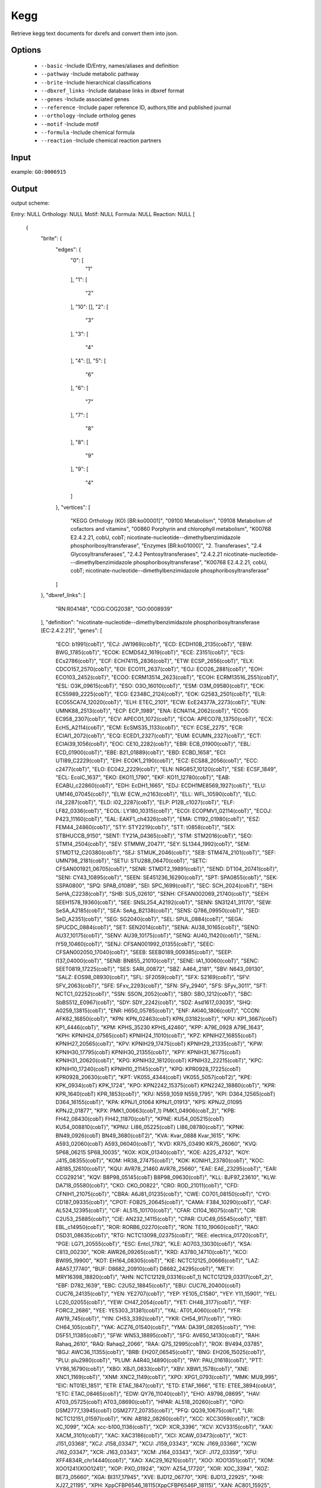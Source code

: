 .. highlight:: yaml

Kegg
====

Retrieve kegg text documents for dxrefs and convert them into json.

Options
-------

  * ``--basic`` -Include ID/Entry, names/aliases and definition
  * ``--pathway`` -Include metabolic pathway
  * ``--brite`` -Include hierarchical classifications
  * ``--dbxref_links`` -Include database links in dbxref format
  * ``--genes`` -Include associated genes
  * ``--reference`` -Include paper reference ID, authors,title and published journal
  * ``--orthology`` -Include ortholog genes
  * ``--motif`` -Include motif
  * ``--formula`` -Include chemical formula
  * ``--reaction`` -Include chemical reaction partners

Input
-----

example: ``GO:0006915``


Output
------

output scheme::

Entry: NULL
Orthology: NULL
Motif: NULL
Formula: NULL
Reaction: NULL
[
    {
        "brite": {
            "edges": {
                "0": [
                    "1"
                ],
                "1": [
                    "2"
                ],
                "10": [],
                "2": [
                    "3"
                ],
                "3": [
                    "4"
                ],
                "4": [],
                "5": [
                    "6"
                ],
                "6": [
                    "7"
                ],
                "7": [
                    "8"
                ],
                "8": [
                    "9"
                ],
                "9": [
                    "4"
                ]
            },
            "vertices": [
                "KEGG Orthology (KO) [BR:ko00001]",
                "09100 Metabolism",
                "09108 Metabolism of cofactors and vitamins",
                "00860 Porphyrin and chlorophyll metabolism",
                "K00768 E2.4.2.21, cobU, cobT; nicotinate-nucleotide--dimethylbenzimidazole phosphoribosyltransferase",
                "Enzymes [BR:ko01000]",
                "2. Transferases",
                "2.4 Glycosyltransferases",
                "2.4.2 Pentosyltransferases",
                "2.4.2.21 nicotinate-nucleotide---dimethylbenzimidazole phosphoribosyltransferase",
                "K00768 E2.4.2.21, cobU, cobT; nicotinate-nucleotide--dimethylbenzimidazole phosphoribosyltransferase"
            ]
        },
        "dbxref_links": [
            "RN:R04148",
            "COG:COG2038",
            "GO:0008939"
        ],
        "definition": "nicotinate-nucleotide--dimethylbenzimidazole phosphoribosyltransferase [EC:2.4.2.21]",
        "genes": [
            "ECO: b1991(cobT)",
            "ECJ: JW1969(cobT)",
            "ECD: ECDH10B_2135(cobT)",
            "EBW: BWG_1785(cobT)",
            "ECOK: ECMDS42_1619(cobT)",
            "ECE: Z3151(cobT)",
            "ECS: ECs2786(cobT)",
            "ECF: ECH74115_2836(cobT)",
            "ETW: ECSP_2656(cobT)",
            "ELX: CDCO157_2570(cobT)",
            "EOI: ECO111_2637(cobT)",
            "EOJ: ECO26_2881(cobT)",
            "EOH: ECO103_2452(cobT)",
            "ECOO: ECRM13514_2623(cobT)",
            "ECOH: ECRM13516_2551(cobT)",
            "ESL: O3K_09615(cobT)",
            "ESO: O3O_16010(cobT)",
            "ESM: O3M_09580(cobT)",
            "ECK: EC55989_2225(cobT)",
            "ECG: E2348C_2124(cobT)",
            "EOK: G2583_2501(cobT)",
            "ELR: ECO55CA74_12020(cobT)",
            "ELH: ETEC_2101",
            "ECW: EcE24377A_2273(cobT)",
            "EUN: UMNK88_2513(cobT)",
            "ECP: ECP_1989",
            "ENA: ECNA114_2062(cobT)",
            "ECOS: EC958_2307(cobT)",
            "ECV: APECO1_1072(cobT)",
            "ECOA: APECO78_13750(cobT)",
            "ECX: EcHS_A2114(cobT)",
            "ECM: EcSMS35_1133(cobT)",
            "ECY: ECSE_2275",
            "ECR: ECIAI1_2072(cobT)",
            "ECQ: ECED1_2327(cobT)",
            "EUM: ECUMN_2327(cobT)",
            "ECT: ECIAI39_1056(cobT)",
            "EOC: CE10_2282(cobT)",
            "EBR: ECB_01900(cobT)",
            "EBL: ECD_01900(cobT)",
            "EBE: B21_01889(cobT)",
            "EBD: ECBD_1658",
            "ECI: UTI89_C2229(cobT)",
            "EIH: ECOK1_2190(cobT)",
            "ECZ: ECS88_2056(cobT)",
            "ECC: c2477(cobT)",
            "ELO: EC042_2229(cobT)",
            "ELN: NRG857_10120(cobT)",
            "ESE: ECSF_1849",
            "ECL: EcolC_1637",
            "EKO: EKO11_1790",
            "EKF: KO11_12780(cobT)",
            "EAB: ECABU_c22860(cobT)",
            "EDH: EcDH1_1665",
            "EDJ: ECDH1ME8569_1927(cobT)",
            "ELU: UM146_07045(cobT)",
            "ELW: ECW_m2163(cobT)",
            "ELL: WFL_10590(cobT)",
            "ELC: i14_2287(cobT)",
            "ELD: i02_2287(cobT)",
            "ELP: P12B_c1027(cobT)",
            "ELF: LF82_0336(cobT)",
            "ECOL: LY180_10315(cobT)",
            "ECOI: ECOPMV1_02114(cobT)",
            "ECOJ: P423_11160(cobT)",
            "EAL: EAKF1_ch4326(cobT)",
            "EMA: C1192_01980(cobT)",
            "ESZ: FEM44_24860(cobT)",
            "STY: STY2219(cobT)",
            "STT: t0858(cobT)",
            "SEX: STBHUCCB_9150",
            "SENT: TY21A_04365(cobT)",
            "STM: STM2016(cobT)",
            "SEO: STM14_2504(cobT)",
            "SEV: STMMW_20471",
            "SEY: SL1344_1992(cobT)",
            "SEM: STMDT12_C20380(cobT)",
            "SEJ: STMUK_2046(cobT)",
            "SEB: STM474_2101(cobT)",
            "SEF: UMN798_2181(cobT)",
            "SETU: STU288_06470(cobT)",
            "SETC: CFSAN001921_06705(cobT)",
            "SENR: STMDT2_19891(cobT)",
            "SEND: DT104_20741(cobT)",
            "SENI: CY43_10895(cobT)",
            "SEEN: SE451236_16290(cobT)",
            "SPT: SPA0855(cobT)",
            "SEK: SSPA0800",
            "SPQ: SPAB_01089",
            "SEI: SPC_1699(cobT)",
            "SEC: SCH_2024(cobT)",
            "SEH: SeHA_C2238(cobT)",
            "SHB: SU5_02610",
            "SENH: CFSAN002069_21740(cobT)",
            "SEEH: SEEH1578_19360(cobT)",
            "SEE: SNSL254_A2192(cobT)",
            "SENN: SN31241_31170",
            "SEW: SeSA_A2185(cobT)",
            "SEA: SeAg_B2138(cobT)",
            "SENS: Q786_09950(cobT)",
            "SED: SeD_A2351(cobT)",
            "SEG: SG2040(cobT)",
            "SEL: SPUL_0884(cobT)",
            "SEGA: SPUCDC_0884(cobT)",
            "SET: SEN2014(cobT)",
            "SENA: AU38_10165(cobT)",
            "SENO: AU37_10175(cobT)",
            "SENV: AU39_10175(cobT)",
            "SENQ: AU40_11420(cobT)",
            "SENL: IY59_10460(cobT)",
            "SENJ: CFSAN001992_01355(cobT)",
            "SEEC: CFSAN002050_17040(cobT)",
            "SEEB: SEEB0189_009385(cobT)",
            "SEEP: I137_04000(cobT)",
            "SENB: BN855_21010(cobT)",
            "SENE: IA1_10060(cobT)",
            "SENC: SEET0819_17225(cobT)",
            "SES: SARI_00872",
            "SBZ: A464_2181",
            "SBV: N643_09130",
            "SALZ: EOS98_08930(cobT)",
            "SFL: SF2059(cobT)",
            "SFX: S2169(cobT)",
            "SFV: SFV_2063(cobT)",
            "SFE: SFxv_2293(cobT)",
            "SFN: SFy_2940",
            "SFS: SFyv_3011",
            "SFT: NCTC1_02252(cobT)",
            "SSN: SSON_2052(cobT)",
            "SBO: SBO_1212(cobT)",
            "SBC: SbBS512_E0967(cobT)",
            "SDY: SDY_2242(cobT)",
            "SDZ: Asd1617_03035",
            "SHQ: A0259_13815(cobT)",
            "ENR: H650_05785(cobT)",
            "ENF: AKI40_1806(cobT)",
            "CCON: AFK62_16850(cobT)",
            "KPN: KPN_02463(cobT) KPN_03182(cobT)",
            "KPU: KP1_3667(cobT) KP1_4446(cobT)",
            "KPM: KPHS_35230 KPHS_42460",
            "KPP: A79E_0928 A79E_1643",
            "KPH: KPNIH24_07565(cobT) KPNIH24_11010(cobT)",
            "KPZ: KPNIH27_16855(cobT) KPNIH27_20565(cobT)",
            "KPV: KPNIH29_17475(cobT) KPNIH29_21335(cobT)",
            "KPW: KPNIH30_17795(cobT) KPNIH30_21355(cobT)",
            "KPY: KPNIH31_16775(cobT) KPNIH31_20620(cobT)",
            "KPG: KPNIH32_18120(cobT) KPNIH32_22215(cobT)",
            "KPC: KPNIH10_17240(cobT) KPNIH10_21145(cobT)",
            "KPQ: KPR0928_17225(cobT) KPR0928_20630(cobT)",
            "KPT: VK055_4344(cobT) VK055_5057(cobT2)",
            "KPE: KPK_0934(cobT) KPK_1724",
            "KPO: KPN2242_15375(cobT) KPN2242_18860(cobT)",
            "KPR: KPR_1640(cobT) KPR_1853(cobT)",
            "KPJ: N559_1059 N559_1795",
            "KPI: D364_12565(cobT) D364_16155(cobT)",
            "KPA: KPNJ1_01064 KPNJ1_01913",
            "KPS: KPNJ2_01095 KPNJ2_01877",
            "KPX: PMK1_00663(cobT_1) PMK1_04906(cobT_2)",
            "KPB: FH42_08430(cobT) FH42_11870(cobT)",
            "KPNE: KU54_005215(cobT) KU54_008810(cobT)",
            "KPNU: LI86_05225(cobT) LI86_08780(cobT)",
            "KPNK: BN49_0926(cobT) BN49_3680(cobT2)",
            "KVA: Kvar_0888 Kvar_1615",
            "KPK: A593_02060(cobT) A593_06040(cobT)",
            "KVD: KR75_03490 KR75_26060",
            "KVQ: SP68_06215 SP68_10035",
            "KOX: KOX_01340(cobT)",
            "KOE: A225_4732",
            "KOY: J415_08355(cobT)",
            "KOM: HR38_27475(cobT)",
            "KOK: KONIH1_23780(cobT)",
            "KOC: AB185_12610(cobT)",
            "KQU: AVR78_21460 AVR78_25660",
            "EAE: EAE_23295(cobT)",
            "EAR: CCG29214",
            "KQV: B8P98_05145(cobT) B8P98_09630(cobT)",
            "KLL: BJF97_23610",
            "KLW: DA718_05580(cobT)",
            "CKO: CKO_00822",
            "CRO: ROD_21011(cobT)",
            "CFD: CFNIH1_21075(cobT)",
            "CBRA: A6J81_01235(cobT)",
            "CWE: CO701_08150(cobT)",
            "CYO: CD187_09335(cobT)",
            "CPOT: FOB25_20645(cobT)",
            "CAMA: F384_10290(cobT)",
            "CAF: AL524_12395(cobT)",
            "CIF: AL515_10170(cobT)",
            "CFAR: CI104_16075(cobT)",
            "CIR: C2U53_25885(cobT)",
            "CIE: AN232_14115(cobT)",
            "CPAR: CUC49_05545(cobT)",
            "EBT: EBL_c14950(cobT)",
            "ROR: RORB6_02270(cobT)",
            "RON: TE10_19060(cobT)",
            "RAO: DSD31_08635(cobT)",
            "RTG: NCTC13098_02375(cobT)",
            "REE: electrica_01720(cobT)",
            "PGE: LG71_20555(cobT)",
            "ESC: Entcl_1782",
            "KLE: AO703_13030(cobT)",
            "KSA: C813_00230",
            "KOR: AWR26_09265(cobT)",
            "KRD: A3780_14710(cobT)",
            "KCO: BWI95_19900",
            "KOT: EH164_08305(cobT)",
            "KIE: NCTC12125_00666(cobT)",
            "LAZ: A8A57_17740",
            "BUF: D8682_20910(cobT) D8682_24295(cobT)",
            "METY: MRY16398_18820(cobT)",
            "AHN: NCTC12129_03316(cobT_1) NCTC12129_03317(cobT_2)",
            "EBF: D782_1639",
            "EBC: C2U52_18845(cobT)",
            "EBU: CUC76_20400(cobT) CUC76_24135(cobT)",
            "YEN: YE2707(cobT)",
            "YEP: YE105_C1580",
            "YEY: Y11_15901",
            "YEL: LC20_02055(cobT)",
            "YEW: CH47_2054(cobT)",
            "YET: CH48_3177(cobT)",
            "YEF: FORC2_2686",
            "YEE: YE5303_31381(cobT)",
            "YAL: AT01_4060(cobT)",
            "YFR: AW19_745(cobT)",
            "YIN: CH53_3392(cobT)",
            "YKR: CH54_917(cobT)",
            "YRO: CH64_105(cobT)",
            "YAK: ACZ76_01540(cobT)",
            "YMA: DA391_08265(cobT)",
            "YHI: D5F51_11385(cobT)",
            "SFW: WN53_18895(cobT)",
            "SFG: AV650_14130(cobT)",
            "RAH: Rahaq_2610",
            "RAQ: Rahaq2_2066",
            "RAA: Q7S_12995(cobT)",
            "ROX: BV494_03785",
            "BGJ: AWC36_11355(cobT)",
            "BRB: EH207_06545(cobT)",
            "BNG: EH206_15025(cobT)",
            "PLU: plu2980(cobT)",
            "PLUM: A4R40_14890(cobT)",
            "PAY: PAU_01618(cobT)",
            "PTT: VY86_16790(cobT)",
            "XBO: XBJ1_0833(cobT)",
            "XBV: XBW1_1578(cobT)",
            "XNE: XNC1_1169(cobT)",
            "XNM: XNC2_1149(cobT)",
            "XPO: XPG1_0793(cobT)",
            "MMK: MU9_995",
            "EIC: NT01EI_1851",
            "ETR: ETAE_1847(cobT)",
            "ETD: ETAF_1666",
            "ETE: ETEE_3894(cobU)",
            "ETC: ETAC_08465(cobT)",
            "EDW: QY76_11040(cobT)",
            "EHO: A9798_08695",
            "HAV: AT03_05725(cobT) AT03_08690(cobT)",
            "HPAR: AL518_20260(cobT)",
            "OPO: DSM2777_13945(cobT) DSM2777_20735(cobT)",
            "PFQ: QQ39_10675(cobT)",
            "LRI: NCTC12151_01597(cobT)",
            "KIN: AB182_08260(cobT)",
            "XCC: XCC3059(cobT)",
            "XCB: XC_1099",
            "XCA: xcc-b100_1136(cobT)",
            "XCP: XCR_3396",
            "XCV: XCV3315(cobT)",
            "XAX: XACM_3101(cobT)",
            "XAC: XAC3186(cobT)",
            "XCI: XCAW_03473(cobT)",
            "XCT: J151_03368",
            "XCJ: J158_03347",
            "XCU: J159_03343",
            "XCN: J169_03366",
            "XCW: J162_03347",
            "XCR: J163_03343",
            "XCM: J164_03343",
            "XCF: J172_03359",
            "XFU: XFF4834R_chr14440(cobT)",
            "XAO: XAC29_16210(cobT)",
            "XOO: XOO1351(cobT)",
            "XOM: XOO1241(XOO1241)",
            "XOP: PXO_01924",
            "XOY: AZ54_17720",
            "XOR: XOC_3394",
            "XOZ: BE73_05660",
            "XGA: BI317_17945",
            "XVE: BJD12_06770",
            "XPE: BJD13_22925",
            "XHR: XJ27_21195",
            "XPH: XppCFBP6546_18115(XppCFBP6546P_18115)",
            "XAN: AC801_15925",
            "XAR: XB05_10620",
            "SACZ: AOT14_05910(cobT)",
            "STEK: AXG53_15040",
            "LAB: LA76x_1226(cobT)",
            "LAQ: GLA29479_1975(cobT)",
            "LCP: LC55x_4224(cobT)",
            "LGU: LG3211_4015(cobT)",
            "LEZ: GLE_4083(cobT)",
            "LEM: LEN_1117(cobT)",
            "LMB: C9I47_2546",
            "LUE: DCD74_07955(cobT)",
            "LYJ: FKV23_13090(cobT)",
            "LSOL: GOY17_04095(cobT)",
            "FAU: Fraau_1294",
            "DJI: CH75_15905",
            "DJA: HY57_07025",
            "LPY: FIV34_19065(cobT)",
            "VCH: VC1237(cobT)",
            "VCF: IR04_11500",
            "VCS: MS6_1021",
            "VCE: Vch1786_I0742(cobT)",
            "VCQ: EN18_09490",
            "VCJ: VCD_003111",
            "VCI: O3Y_05760(cobT)",
            "VCO: VC0395_A0859(cobT)",
            "VCR: VC395_1356(cobT)",
            "VCM: VCM66_1192(cobT)",
            "VCL: VCLMA_A1084",
            "VCX: VAA049_2507(cobT)",
            "VCZ: VAB027_1916(cobT)",
            "VVU: VV1_2788(cobT)",
            "VVY: VV1474",
            "VVM: VVMO6_01743",
            "VVL: VV93_v1c13840(cobT)",
            "VPA: VP1304(cobT)",
            "VPB: VPBB_1229",
            "VPK: M636_15285",
            "VPF: M634_08430",
            "VPH: VPUCM_1913",
            "VHA: VIBHAR_02126",
            "VCA: M892_02680",
            "VAG: N646_0342 N646_0343",
            "VEX: VEA_003693",
            "VDB: AL552_14755(cobT)",
            "VHR: AL538_01955(cobT)",
            "VNA: PN96_06830",
            "VOW: A9237_01330",
            "VRO: BSZ04_14410",
            "VSP: VS_1702",
            "VEJ: VEJY3_06340(cobT)",
            "VFU: vfu_A02111",
            "VNI: VIBNI_A1492",
            "VAN: VAA_03084",
            "LAG: N175_07130",
            "VAU: VANGNB10_cI1528c(cobT)",
            "VCY: IX92_06305",
            "VCT: JV59_32155",
            "VTU: IX91_06900",
            "VFL: AL536_14305(cobT)",
            "VMI: AL543_15500(cobT)",
            "VSC: VSVS12_01605(cobU)",
            "VGA: BSQ33_02220",
            "VSH: BSZ05_13270",
            "VQI: CCZ37_05380(cobT)",
            "VTA: A0502(cobT)",
            "VAF: D1115_08055(cobT)",
            "VNL: D3H41_06485(cobT)",
            "PPR: PBPRA1182(VV1474)",
            "PGB: H744_2c2254",
            "PDS: CAY62_08990",
            "PAE: PA1279(cobU)",
            "PAEV: N297_1319(cobT)",
            "PAEI: N296_1319(cobT)",
            "PAU: PA14_47670(cobU)",
            "PAP: PSPA7_4111(cobT)",
            "PAG: PLES_40331(cobU)",
            "PAF: PAM18_3750(cobT)",
            "PNC: NCGM2_2163(cobT)",
            "PAEB: NCGM1900_5295(cobT)",
            "PDK: PADK2_19250(cobT)",
            "PSG: G655_18770(cobT)",
            "PRP: M062_06960",
            "PAEP: PA1S_19510",
            "PAER: PA1R_gp4886",
            "PAEM: U769_19360",
            "PAEL: T223_20605",
            "PAES: SCV20265_4134",
            "PAEU: BN889_01363(cobT)",
            "PAEG: AI22_14450",
            "PAEC: M802_1316(cobT)",
            "PAEO: M801_1318(cobT)",
            "PMY: Pmen_1757",
            "PMK: MDS_3105",
            "PRE: PCA10_18280(cobT)",
            "PPSE: BN5_1590(cobT)",
            "PALC: A0T30_09000",
            "PCQ: PcP3B5_15510(cobT)",
            "PPU: PP_1679(cobU)",
            "PPF: Pput_4040",
            "PPG: PputGB1_1278",
            "PPW: PputW619_1238",
            "PPT: PPS_1330",
            "PPB: PPUBIRD1_3938(cobT)",
            "PPI: YSA_02426",
            "PPX: T1E_3643(cobT)",
            "PPUH: B479_06430(cobT)",
            "PPUT: L483_05950",
            "PPUN: PP4_40920(cobT)",
            "PPUD: DW66_1252 DW66_1614",
            "PFV: Psefu_1881",
            "PMON: X969_04525",
            "PMOT: X970_04500",
            "PMOS: O165_016280",
            "PPJ: RK21_03724",
            "POR: APT59_07150",
            "PST: PSPTO_1715(cobT)",
            "PSB: Psyr_3674(cobT)",
            "PSYR: N018_07040",
            "PSP: PSPPH_3695(cobT)",
            "PAMG: BKM19_021915(cobT)",
            "PCI: PCH70_37880",
            "PAVL: BKM03_21180(cobT)",
            "PFL: PFL_4424(cobT)",
            "PPRC: PFLCHA0_c44970(cobT)",
            "PPRO: PPC_4533(cobT)",
            "PFO: Pfl01_1648",
            "PFS: PFLU_4483",
            "PFE: PSF113_4403",
            "PFC: PflA506_3789(cobT)",
            "PFN: HZ99_25640",
            "PPZ: H045_13340(cobT)",
            "PFB: VO64_5051",
            "PMAN: OU5_5268(cobT)",
            "PTV: AA957_22405",
            "PCG: AXG94_08090",
            "PVR: PverR02_22835",
            "POI: BOP93_18455",
            "PFW: PF1751_v1c39780(cobT)",
            "PFF: PFLUOLIPICF716305",
            "PFX: A7318_19140",
            "PEN: PSEEN1385",
            "PSA: PST_1299(cobU)",
            "PSZ: PSTAB_1292(cobT)",
            "PSR: PSTAA_1331(cobT)",
            "PSC: A458_07215(cobT)",
            "PSJ: PSJM300_15880",
            "PSH: Psest_3006",
            "PSTU: UIB01_15295",
            "PSTT: CH92_07740",
            "PBA: PSEBR_a4238",
            "PBC: CD58_22390",
            "PPUU: PputUW4_03768(cobT)",
            "PDR: H681_17980(cobT)",
            "PSV: PVLB_06080(cobT)",
            "PSK: U771_23345",
            "PKC: PKB_1574(cobT)",
            "PCH: EY04_22455",
            "PCZ: PCL1606_17560",
            "PCP: JM49_08735",
            "PFZ: AV641_06155",
            "PLQ: AA042_03910",
            "PALK: PSAKL28_12950",
            "PRH: LT40_06775",
            "PSW: LK03_21800",
            "PPV: NJ69_12225",
            "PSES: PSCI_0376(cobT)",
            "PSEM: TO66_23130",
            "PSEC: CCOS191_1323(cobT)",
            "PPSY: AOC04_02690",
            "PSOS: POS17_4496(cobT)",
            "PKR: AYO71_11135",
            "PFK: PFAS1_19755",
            "PANR: A7J50_4164",
            "PPSL: BJP27_21940",
            "PSET: THL1_1823",
            "PSIL: PMA3_21075",
            "PYM: AK972_4367",
            "PSED: DM292_12690(cobT)",
            "AVN: Avin_33050(cobU)",
            "AVL: AvCA_33050(cobT)",
            "AVD: AvCA6_33050(cobT)",
            "ACX: Achr_16250(cobT)",
            "PBB: AKN87_05005",
            "PCR: Pcryo_1026",
            "PRW: PsycPRwf_0843",
            "PSO: PSYCG_05375",
            "PUR: AOC03_11290",
            "PALI: A3K91_0982",
            "PSPG: AK823_05030",
            "PSYG: AK825_05045",
            "PSYY: DLE54_04235(cobT)",
            "PSYP: E5677_08460(cobT)",
            "ACB: A1S_1660",
            "ABY: ABAYE1993(cobT)",
            "ABC: ACICU_01687",
            "ABN: AB57_1885",
            "ABX: ABK1_2146",
            "ABZ: ABZJ_01849(cobT)",
            "ABR: ABTJ_02020",
            "ABD: ABTW07_1902",
            "ABH: M3Q_2039",
            "ABAD: ABD1_16460(cobT)",
            "ABJ: BJAB07104_02064",
            "ABAB: BJAB0715_01872",
            "ABAJ: BJAB0868_01810",
            "ABAZ: P795_8970",
            "ABK: LX00_08385",
            "ABAU: IX87_19135",
            "ABAA: IX88_10220",
            "ABW: BL01_08450",
            "ABAL: ABLAC_24940",
            "ACC: BDGL_001019(cobT)",
            "ANO: RR32_09750",
            "ALC: OTEC02_09975",
            "ACAL: BUM88_08955",
            "ACD: AOLE_10500",
            "ATT: AMQ28_00315",
            "AJO: RZ95_05835",
            "ACW: A0J50_09245",
            "AJN: BVL33_09425",
            "ASOL: BEN76_04615",
            "ALA: BFG52_10180",
            "ADV: DJ533_09230(cobT)",
            "ARJ: DOM24_07070(cobT)",
            "AWU: BEN71_10110(cobT)",
            "ACUM: C9E88_011270(cobT)",
            "AGU: AS4_23000(cobU)",
            "AUG: URS_2702",
            "SON: SO_1035(cobT)",
            "SFR: Sfri_0876",
            "SAZ: Sama_0762",
            "SBL: Sbal_3364",
            "SBM: Shew185_0977",
            "SBN: Sbal195_1011",
            "SBP: Sbal223_0999",
            "SBT: Sbal678_1037",
            "SBS: Sbal117_3503",
            "SBB: Sbal175_1008",
            "SLO: Shew_0714",
            "SPC: Sputcn32_2961",
            "SHP: Sput200_3066",
            "SSE: Ssed_3734",
            "SPL: Spea_3380",
            "SHE: Shewmr4_0842",
            "SHM: Shewmr7_3180",
            "SHN: Shewana3_3278",
            "SHW: Sputw3181_0986",
            "SHL: Shal_3458",
            "SWD: Swoo_4084",
            "SWP: swp_0996",
            "SVO: SVI_0656(cobT)",
            "SHF: CEQ32_11450(cobT)",
            "SJA: SJ2017_3254",
            "SPSW: Sps_04787",
            "SBJ: CF168_04365(cobT)",
            "SMAV: CFF01_03410(cobT)",
            "SHEW: CKQ84_12955(cobT)",
            "SALG: BS332_11075",
            "SLJ: EGC82_06035(cobT)",
            "CPS: CPS_3659",
            "COM: CMT41_12645",
            "COZ: A3Q34_13945",
            "COLW: A3Q33_13975",
            "COLA: DBO93_03150(cobT)",
            "CBER: B5D82_14020(cobT)",
            "COV: EKO29_03610(cobT)",
            "LSD: EMK97_05200(cobT)",
            "PHA: PSHAa2999(cobT)",
            "PAT: Patl_1139",
            "PSEO: OM33_10085",
            "PPHE: PP2015_2717",
            "PRR: AT705_15985",
            "PTN: PTRA_a3569(cobU)",
            "PLZ: S4054249_05040",
            "PPIS: B1L02_03405(cobT)",
            "PSPO: PSPO_a1473(cobU)",
            "PTU: PTUN_a2172(cobU)",
            "PNG: PNIG_a3792(cobU)",
            "PSEN: PNC201_13515(cobU)",
            "PDJ: D0907_12605(cobT)",
            "MAQ: Maqu_0270",
            "MHC: MARHY0212(cobT)",
            "MBS: MRBBS_0208(cobT)",
            "MSR: AU15_18995",
            "MPQ: ABA45_00815",
            "MLQ: ASQ50_09780",
            "MARJ: MARI_26250(cobT)",
            "ALR: DS731_04055(cobT)",
            "GAG: Glaag_3274",
            "GPS: C427_1091",
            "CATE: C2869_01555(cobT)",
            "HMI: soil367_14640(cobT)",
            "MVS: MVIS_3625(cobT)",
            "MYA: MORIYA_3827(cobT)",
            "CJA: CJA_2896(cobT)",
            "CEB: B0D95_00760",
            "CEK: D0B88_08915(cobT)",
            "SDE: Sde_0630",
            "TTU: TERTU_3616(cobT)",
            "SAGA: M5M_10525(cobT)",
            "SPOI: IMCC21906_01242",
            "ZAL: AZF00_14440",
            "OSG: BST96_12080",
            "MII: BTJ40_10330(cobT)",
            "HJA: BST95_14025",
            "HALC: EY643_08215(cobT)",
            "MCA: MCA0463(cobT)",
            "MMT: Metme_0230",
            "MDN: JT25_009230",
            "MDH: AYM39_01725",
            "MKO: MKLM6_0388",
            "METL: U737_00630(cobT)",
            "MAH: MEALZ_0953(cobT)",
            "MBUR: EQU24_05365(cobT)",
            "MPSY: CEK71_07160(cobT)",
            "MMAI: sS8_1627",
            "MMOB: F6R98_10055(cobT)",
            "MEJ: Q7A_2240(cobT)",
            "THIG: FE785_03665",
            "BLEP: AL038_02035",
            "ALV: Alvin_0851",
            "TVI: Thivi_0717 Thivi_1672 Thivi_3211",
            "TMB: Thimo_3407",
            "MPUR: MARPU_04815",
            "TEE: Tel_06800",
            "TSY: THSYN_13995",
            "AEH: Mlg_2823",
            "HHA: Hhal_1854",
            "HHK: HH1059_09800(cobT)",
            "HHC: M911_11110",
            "EBS: ECTOBSL9_0033",
            "TKM: TK90_1454",
            "TNI: TVNIR_3487(cobT_[H])",
            "TTI: THITH_14965",
            "TVR: TVD_07075",
            "GAI: IMCC3135_25430(cobT_2)",
            "HCH: HCH_00964(cobT)",
            "HAHE: ENC22_04010(cobT)",
            "HEL: HELO_1815(cobT)",
            "HCS: FF32_13010",
            "HAK: KO116_01844",
            "HAM: HALO2031",
            "HHU: AR456_12880",
            "HCO: LOKO_03147(cobT)",
            "HALO: BWR19_06520",
            "HHH: CLM76_13555(cobT)",
            "HBE: BEI_1058",
            "HAG: BB497_14220",
            "HALK: CUU95_17130(cobT)",
            "HVN: EI420_07425(cobT)",
            "HOL: HORIV_41030(cobT)",
            "HSR: HSBAA_39300 HSBAA_39310",
            "HAA: A5892_11680",
            "KUS: B9G99_14425",
            "KMA: B9H00_00565",
            "KUY: FY550_07845(cobT)",
            "ABO: ABO_2378(cobT)",
            "ADI: B5T_04146",
            "APAC: S7S_16800",
            "ALN: AS19_24400",
            "AXE: P40_20155",
            "KAK: Kalk_17585(cobT)",
            "MMW: Mmwyl1_1409",
            "MME: Marme_3163",
            "MPC: Mar181_2430",
            "TOL: TOL_0700",
            "TOR: R615_13905",
            "OAI: OLEAN_C29830(cobT)",
            "MARS: A8C75_05895",
            "NCU: F0U83_08440(cobT)",
            "GSN: YC6258_01554",
            "RFO: REIFOR_00386",
            "OME: OLMES_2742",
            "TAU: Tola_1662 Tola_2005",
            "OCE: GU3_09070",
            "OPF: CBP31_02280",
            "ZDF: AN401_12395",
            "SDF: ACG33_15145",
            "GBI: PG2T_02760",
            "SVA: SVA_1144",
            "SALN: SALB1_1251",
            "GPB: HDN1F_08200(cobT)",
            "VFF: VITFI_CDS3332",
            "CVI: CV_0493(cobT)",
            "CVC: BKX93_12910",
            "CHRO: CXB49_22260(cobT)",
            "CHRI: DK842_06825(cobT)",
            "CRZ: D1345_00745(cobT)",
            "CHRB: DK843_12390(cobT)",
            "CHRM: FYK34_16165(cobT)",
            "IOD: EJO50_13150(cobT)",
            "LHK: LHK_03224(cobT)",
            "PSE: NH8B_3916",
            "JEU: BJP62_10145",
            "AQL: BXU06_11860",
            "AMAH: DLM_3805",
            "AQS: DKK66_08395(cobT)",
            "RSO: RSc2397(cobT)",
            "RSC: RCFBP_11025(cobT)",
            "RSL: RPSI07_1072(cobT)",
            "RSN: RSPO_c01051(cobT)",
            "RSM: CMR15_10980(cobT)",
            "RSE: F504_2357",
            "RSY: RSUY_24800",
            "RPI: Rpic_2663",
            "RPF: Rpic12D_2205",
            "RPJ: N234_16935",
            "RMN: TK49_15280",
            "RIN: ACS15_2640(cobT)",
            "RPU: CDC45_12210(cobT)",
            "REU: Reut_A0658",
            "REH: H16_A2968(cobT1)",
            "CNC: CNE_1c29180(cobT)",
            "CUH: BJN34_15870",
            "RME: Rmet_2785(cobT)",
            "CTI: RALTA_A2442(cobT1)",
            "CBW: RR42_m3284",
            "CGD: CR3_0444(cobT)",
            "CCUP: BKK81_16260",
            "CUP: BKK80_17270",
            "CUU: BKK79_15080",
            "CPAU: EHF44_08985(cobT)",
            "COX: E0W60_23925(cobT)",
            "BMA: BMA0688(cobT)",
            "BMV: BMASAVP1_A2324(cobT)",
            "BML: BMA10229_A2962(cobT)",
            "BMN: BMA10247_1636(cobT)",
            "BMAL: DM55_2049(cobT)",
            "BMAE: DM78_1268(cobT)",
            "BMAQ: DM76_2024(cobT)",
            "BMAI: DM57_2690",
            "BMAF: DM51_461(cobT)",
            "BMAZ: BM44_1538(cobT)",
            "BMAB: BM45_1101(cobT)",
            "BPS: BPSL0979(cobT)",
            "BPM: BURPS1710b_1191(cobT)",
            "BPL: BURPS1106A_1037(cobT)",
            "BPD: BURPS668_1031(cobT)",
            "BPR: GBP346_A1029(cobT)",
            "BPSE: BDL_1057(cobT)",
            "BPSM: BBQ_2467(cobT)",
            "BPSU: BBN_2591(cobT)",
            "BPSD: BBX_3001(cobT)",
            "BPZ: BP1026B_I2560(cobT)",
            "BPQ: BPC006_I1028",
            "BPK: BBK_538",
            "BPSH: DR55_153(cobT)",
            "BPSA: BBU_1201(cobT)",
            "BPSO: X996_3221(cobT)",
            "BUT: X994_1755(cobT)",
            "BTE: BTH_I0837",
            "BTQ: BTQ_855(cobT)",
            "BTJ: BTJ_1586(cobT)",
            "BTZ: BTL_2855(cobT)",
            "BTD: BTI_2848(cobT)",
            "BTV: BTHA_3071(cobT)",
            "BTHE: BTN_1848(cobT)",
            "BTHM: BTRA_3180(cobT)",
            "BTHA: DR62_2049",
            "BTHL: BG87_3060(cobT)",
            "BOK: DM82_412(cobT)",
            "BOC: BG90_616(cobT)",
            "BUU: WS70_04850",
            "BVI: Bcep1808_2537",
            "BVE: AK36_1455(cobT)",
            "BUR: Bcep18194_A5784",
            "BCN: Bcen_1842",
            "BCH: Bcen2424_2453",
            "BCM: Bcenmc03_2458",
            "BCJ: BCAL2663",
            "BCEN: DM39_2541(cobT)",
            "BCEW: DM40_90(cobT)",
            "BCEO: I35_2523(cobT)",
            "BAM: Bamb_2501",
            "BAC: BamMC406_2369",
            "BMU: Bmul_0841",
            "BMJ: BMULJ_02417(cobU)",
            "BMK: DM80_2511(cobT)",
            "BMUL: NP80_2597(cobT)",
            "BCT: GEM_0976",
            "BCED: DM42_2615(cobT)",
            "BCEP: APZ15_00100",
            "BDL: AK34_627(cobT)",
            "BPYR: ABD05_02305",
            "BCON: NL30_30510",
            "BUB: BW23_2430(cobT)",
            "BDF: WI26_11840",
            "BLAT: WK25_11900",
            "BTEI: WS51_22530",
            "BSEM: WJ12_12335",
            "BPSL: WS57_31010",
            "BMEC: WJ16_12615",
            "BSTG: WT74_13135",
            "BSTL: BBJ41_16530",
            "BGL: bglu_1g28190",
            "BGU: KS03_269(cobT)",
            "BUG: BC1001_0758",
            "BGF: BC1003_0860",
            "BGD: bgla_1g31450",
            "BGO: BM43_647(cobT)",
            "BYI: BYI23_A005980",
            "BUK: MYA_2224",
            "BUO: BRPE64_ACDS06500(cobT)",
            "BUE: BRPE67_ACDS05930(cobT)",
            "BUL: BW21_2985(cobT)",
            "BUQ: AC233_03735",
            "BGP: BGL_1c29700(cobT)",
            "BPLA: bpln_1g28730",
            "BUD: AQ610_14240",
            "BUZ: AYM40_03765",
            "BUM: AXG89_09680",
            "BUI: AX768_03315",
            "BXE: Bxe_A3499",
            "BXB: DR64_1202(cobT)",
            "BPH: Bphy_2210",
            "BGE: BC1002_0716",
            "BPX: BUPH_05427",
            "BPY: Bphyt_0998",
            "BFN: OI25_731(cobT)",
            "BCAI: K788_0008066",
            "PSPW: BJG93_09150",
            "PARA: BTO02_07645",
            "PARB: CJU94_01290(cobT)",
            "PHS: C2L64_12410(cobT)",
            "PTER: C2L65_11535(cobT)",
            "PGP: CUJ91_03940(cobT)",
            "PCJ: CUJ87_03970(cobT)",
            "PTS: CUJ90_03685(cobT)",
            "PPK: U875_17615",
            "PPNO: DA70_10085",
            "PPNM: LV28_21005",
            "PRB: X636_16800",
            "PPUL: RO07_15210",
            "PSPU: NA29_21815",
            "PAPI: SG18_24755",
            "PVE: UC34_06460",
            "POX: MB84_10905",
            "PTX: ABW99_01875",
            "PFG: AB870_17505",
            "PNR: AT302_00665",
            "PAND: DRB87_05840(cobT)",
            "PLG: NCTC10937_04021(cobT)",
            "LMIR: NCTC12852_02416(cobT)",
            "PACR: FXN63_02595(cobT)",
            "RFR: Rfer_2611",
            "RSB: RS694_09245",
            "RAC: RA876_06705",
            "RHY: RD110_11310",
            "RHF: EUB48_03050(cobT)",
            "RHG: EXZ61_08105(cobT)",
            "POL: Bpro_0741",
            "PNA: Pnap_0642",
            "POS: DT070_10030(cobT)",
            "POO: F7R28_20595(cobT)",
            "AAV: Aave_1553",
            "AJS: Ajs_3176",
            "DIA: Dtpsy_2527",
            "AAA: Acav_1591",
            "ACK: C380_15435",
            "ACRA: BSY15_3(cobT)",
            "ACID: CBP33_07760",
            "ACIP: CBP36_08330",
            "ACIN: CBP34_07660",
            "ACIS: CBP35_10600",
            "ACIO: EAG14_08345(cobT)",
            "DAC: Daci_2816",
            "DEL: DelCs14_3941",
            "DTS: BI380_09615",
            "DHK: BO996_12995",
            "VAP: Vapar_2566",
            "VPE: Varpa_3356",
            "VPD: VAPA_1c29870(cobT1)",
            "VAA: AX767_18665",
            "VBO: CKY39_15915(cobT)",
            "VAM: C4F17_06790(cobT)",
            "CTT: CtCNB1_1856",
            "CTES: O987_11555",
            "CKE: B5M06_11815",
            "CSER: CCO03_14265",
            "COF: FOZ74_11575(cobT)",
            "ADN: Alide_3243",
            "ADK: Alide2_1204",
            "RTA: Rta_16460",
            "OTO: ADJ79_01035",
            "OTK: C6570_09755(cobT)",
            "HYR: BSY239_2007(cobT) BSY239_3146",
            "HYB: Q5W_02005 Q5W_08835",
            "HYL: LPB072_03060 LPB072_09600",
            "HYC: E5678_06880(cobT) E5678_12500(cobT)",
            "HPSE: HPF_10155(cobT1) HPF_20035(cobT2)",
            "DPY: BA022_01085",
            "SIMP: C6571_18055(cobT)",
            "MELM: C7H73_09110(cobT)",
            "MELA: C6568_00515(cobT)",
            "CBAA: SRAA_0434",
            "CBAB: SMCB_0332",
            "MPT: Mpe_A2303 Mpe_A3126 Mpe_B0519(cobT)",
            "METP: C1M51_05245 C1M51_15555(cobT)",
            "HAR: HEAR0954(cobT)",
            "MMS: mma_1087(cobT)",
            "JAB: VN23_17780",
            "JAZ: YQ44_22340",
            "JAL: BZG29_05825",
            "JSV: CNX70_05900(cobT)",
            "HSE: Hsero_1958(cobT)",
            "HSZ: ACP92_09760",
            "HHT: F506_09460",
            "HRB: Hrubri_1835(cobT)",
            "HEE: hmeg3_16615(cobT)",
            "HHF: E2K99_09935(cobT)",
            "MNR: ACZ75_15270",
            "MASW: AM586_04560",
            "MASS: CR152_06325(cobT)",
            "MASZ: C9I28_06080(cobT)",
            "MTIM: DIR46_10295(cobT)",
            "MASY: DPH57_24205(cobT)",
            "MALI: EYF70_24880(cobT)",
            "MUM: FCL38_24455(cobT)",
            "UPV: EJN92_20950(cobT)",
            "LCH: Lcho_2660 Lcho_3417",
            "RGE: RGE_08050(cobT) RGE_15090(cobT)",
            "RBN: RBXJA2T_01145 RBXJA2T_12437",
            "RDP: RD2015_1083",
            "PKT: AT984_01575 AT984_15050",
            "RGU: A4W93_05660 A4W93_09290",
            "AON: DEH84_12535(cobT)",
            "SNN: EWH46_12370(cobT) EWH46_13890",
            "PBH: AAW51_3243 AAW51_4783",
            "NII: Nit79A3_2879",
            "NCO: AAW31_04070",
            "SHD: SUTH_02621",
            "TBD: Tbd_2712",
            "MFA: Mfla_0098",
            "MMB: Mmol_0264",
            "MEH: M301_0162",
            "MEI: Msip34_0135",
            "MEP: MPQ_0144(cobT)",
            "MEU: ACJ67_01655",
            "SULF: CAP31_14205",
            "FAM: OYT1_ch1288",
            "EBA: ebA4008(cobT)",
            "DSU: Dsui_0472",
            "RBU: PG1C_08210",
            "OTR: OTERR_28860(cobT)",
            "RBH: B4966_13395",
            "DAR: Daro_0148",
            "DEY: HYN24_00765(cobT)",
            "AZO: azo3560(cobT)",
            "AZA: AZKH_0609(cobT_cobU)",
            "AZI: AzCIB_0515",
            "AOA: dqs_3703",
            "ATW: C0099_12505",
            "ACOM: CEW83_17870(cobT)",
            "AZD: CDA09_02615(cobT) CDA09_10870(cobT)",
            "AZR: CJ010_21560(cobT)",
            "TMZ: Tmz1t_3760",
            "THU: AC731_013075",
            "TCL: Tchl_1239",
            "THK: CCZ27_22050(cobT)",
            "TAK: Tharo_3225",
            "ZPA: C3497_12770(cobT)",
            "APP: CAP2UW1_1379",
            "SMUL: SMUL_1547(cobT)",
            "SHAL: SHALO_1511",
            "SULS: Sdiek1_1604",
            "SULJ: SJPD1_1524",
            "GSU: GSU3009(cobT)",
            "GSK: KN400_2952(cobT)",
            "GME: Gmet_0467(cobT)",
            "GUR: Gura_4187",
            "GLO: Glov_3082 Glov_3678",
            "GBM: Gbem_3813(cobT)",
            "GEO: Geob_0539(cobT)",
            "GEM: GM21_3897",
            "GEB: GM18_4243",
            "GPI: GPICK_02610",
            "GSB: GSUB_01460(cobT)",
            "PCA: Pcar_0486(cobT)",
            "PPD: Ppro_2806",
            "PEF: A7E78_06130",
            "DES: DSOUD_0614(cobT)",
            "DEU: DBW_3105",
            "DVU: DVU3279(cobT)",
            "DVL: Dvul_0111",
            "DVM: DvMF_2122",
            "DVG: Deval_3032",
            "DDE: Dde_3777",
            "DDS: Ddes_0891",
            "DDN: DND132_1697",
            "DMA: DMR_38030(cobT)",
            "DSA: Desal_0639",
            "DHY: DESAM_20265(cobT)",
            "DGG: DGI_0356",
            "DFI: AXF13_02970",
            "DPG: DESPIGER_2382",
            "DEF: CNY67_09725(cobT)",
            "DTR: RSDT_0131(cobT)",
            "DFL: DFE_3058",
            "DAF: Desaf_0627",
            "DAS: Daes_2837",
            "DPI: BN4_12799(cobT)",
            "DEJ: AWY79_05560 AWY79_07785",
            "PPRF: DPRO_2657(cobT)",
            "DBA: Dbac_0526",
            "DOA: AXF15_03200",
            "DPS: DP1952",
            "DAK: DaAHT2_0794",
            "DPR: Despr_0589 Despr_1059 Despr_3298",
            "DEO: CAY53_03530",
            "DSF: UWK_02956",
            "DOL: Dole_2065",
            "DML: Dmul_38200(cobT)",
            "DAL: Dalk_0458",
            "DAT: HRM2_06750(cobT1) HRM2_16020(cobT2)",
            "DTO: TOL2_C05360(cobT) TOL2_C39740(cobT)",
            "DOV: DSCO28_26850(cobT)",
            "DWD: DSCW_64750(cobT)",
            "MSD: MYSTI_00979",
            "CFUS: CYFUS_006222",
            "SCL: sce4943(cobT1) sce6908(cobT2)",
            "SCU: SCE1572_40655",
            "SAMY: DB32_005952",
            "LLU: AKJ09_08876",
            "HOH: Hoch_5267",
            "DAO: Desac_0475",
            "DTI: Desti_5590",
            "SFU: Sfum_0323",
            "DAX: FDQ92_05020(cobT)",
            "DBR: Deba_1528",
            "HMR: Hipma_0071",
            "DAV: DESACE_03985",
            "MLO: mll0563 mlr1389",
            "MLN: A9174_19075 A9174_22745",
            "MCI: Mesci_3268 Mesci_3934",
            "MOP: Mesop_3664 Mesop_4446",
            "MAM: Mesau_03539 Mesau_04085",
            "MAMO: A6B35_18940 A6B35_22330",
            "MESO: BSQ44_06435 BSQ44_12225",
            "MESW: A9K65_017695 A9K65_020720",
            "MESM: EJ066_23425 EJ066_26215(cobT)",
            "MESP: C1M53_23800(cobT) C1M53_28830",
            "MES: Meso_1552",
            "HOE: IMCC20628_01426",
            "AAK: AA2016_2910 AA2016_3115",
            "AMIH: CO731_02892(cobU_1) CO731_03232(cobU_2)",
            "PHT: BLM14_06025",
            "RPOD: E0E05_10980(cobT)",
            "PLA: Plav_1058",
            "RBS: RHODOSMS8_00576(cobU) RHODOSMS8_03453(cobT)",
            "SME: SMc04214(cobT)",
            "SMK: Sinme_1788",
            "SMQ: SinmeB_1633",
            "SMX: SM11_chr1515(cobU)",
            "SMI: BN406_01617(cobT1)",
            "SMEG: C770_GR4Chr1938",
            "SMEL: SM2011_c04214(cobU)",
            "SMER: DU99_10255",
            "SMD: Smed_1603(cobT)",
            "RHI: NGR_c17340(cobT)",
            "SFH: SFHH103_01611(cobt1)",
            "SFD: USDA257_c41570(cobT1)",
            "SIX: BSY16_841(cobT)",
            "SAME: SAMCFNEI73_Ch2111(cobT)",
            "SINO: SS05631_c19070",
            "EAD: OV14_3082(cobU)",
            "EAH: FA04_08260",
            "ESJ: SJ05684_c18260",
            "EAK: EKH55_1765",
            "ATU: Atu1890(cobT)",
            "ARA: Arad_2733(cobU)",
            "ATF: Ach5_18100(cobT)",
            "ATA: AWN88_14665",
            "AVI: Avi_2018",
            "AGR: AGROH133_07055(cobT)",
            "AGC: BSY240_304(cobT)",
            "ARO: B0909_03560(cobT)",
            "AGT: EYD00_07765(cobT)",
            "ALF: CFBP5473_06540(cobT)",
            "RET: RHE_CH02443(cobU)",
            "REC: RHECIAT_CH0002544(cobU)",
            "REL: REMIM1_CH02462(cobT)",
            "REP: IE4803_CH02493(cobT)",
            "REI: IE4771_CH02578(cobT)",
            "RLE: RL2781(cobT)",
            "RLT: Rleg2_2081",
            "RLG: Rleg_2318",
            "RLB: RLEG3_22215",
            "RLU: RLEG12_21905",
            "RTR: RTCIAT899_CH10365(cobT1)",
            "RIR: BN877_I2001(cobU)",
            "RHL: LPU83_2193(cobT1)",
            "RGA: RGR602_CH02192(cobT)",
            "RHN: AMJ98_CH02502(cobT)",
            "RPHA: AMC79_CH02572(cobT)",
            "RHT: NT26_1686(cobT)",
            "RHX: AMK02_CH02518(cobT)",
            "RHV: BA939_04135",
            "RHK: Kim5_CH02573(cobT)",
            "REZ: AMJ99_CH02580(cobT)",
            "RJG: CCGE525_11760(cobT)",
            "RHR: CKA34_13775(cobT)",
            "RGR: FZ934_07680(cobT)",
            "NGL: RG1141_CH16060",
            "NGG: RG540_CH16490",
            "NEO: CYG48_06595(cobT)",
            "NEN: NCHU2750_16810",
            "LCC: B488_12550",
            "SHZ: shn_10125",
            "ABAW: D5400_10885(cobT)",
            "BME: BMEI1099",
            "BMEL: DK63_314(cobT)",
            "BMI: BMEA_A0905(cobT)",
            "BMZ: BM28_A0875(cobT)",
            "BMG: BM590_A0874",
            "BMW: BMNI_I0854",
            "BMEE: DK62_545(cobT)",
            "BMF: BAB1_0886(cobT)",
            "BMB: BruAb1_0879(cobT)",
            "BMC: BAbS19_I08270",
            "BAA: BAA13334_I02584",
            "BABO: DK55_878(cobT)",
            "BABR: DO74_1011(cobT)",
            "BABT: DK49_636(cobT)",
            "BABB: DK48_1240(cobT)",
            "BABU: DK53_862(cobT)",
            "BABS: DK51_596(cobT)",
            "BABC: DO78_783(cobT)",
            "BMS: BR0867(cobT)",
            "BSI: BS1330_I0863(cobT)",
            "BSF: BSS2_I0848(cobT)",
            "BSUI: BSSP1_I0840(cobU)",
            "BSUP: BSPT1_I0852(cobU)",
            "BSUV: BSPT2_I0839(cobU)",
            "BSUC: BSSP2_I0876(cobU)",
            "BMT: BSUIS_A0905(cobU)",
            "BSZ: DK67_1770(cobT)",
            "BSV: BSVBI22_A0863(cobT)",
            "BSW: IY71_04325",
            "BSG: IY72_04055",
            "BOV: BOV_0859(cobT-2)",
            "BCS: BCAN_A0881(cobU)",
            "BSK: BCA52141_I0339",
            "BOL: BCOUA_I0867(cobT)",
            "BCAR: DK60_926(cobT)",
            "BCAS: DA85_04125",
            "BMR: BMI_I864",
            "BPP: BPI_I903(cobT-1)",
            "BPV: DK65_504(cobT)",
            "BCET: V910_101113(cobT)",
            "BCEE: V568_101247(cobT)",
            "BVL: BF3285c1_1656(cobT2)",
            "BRU: BFS01_04210",
            "BRJ: BKD03_06615",
            "OAN: Oant_2360",
            "OAH: DR92_1820(cobT)",
            "OPS: A8A54_03905",
            "OCH: CES85_0931",
            "BJA: blr3276(cobT)",
            "BJU: BJ6T_64740",
            "BJP: RN69_31380",
            "BRA: BRADO4918",
            "BBT: BBta_3133",
            "BRS: S23_47280(cobU)",
            "AOL: S58_27730",
            "BRC: BCCGELA001_14755",
            "BRAD: BF49_1422",
            "BIC: LMTR13_27070",
            "BRO: BRAD285_2318(cobT)",
            "BRK: CWS35_11470(cobT)",
            "BOT: CIT37_37180(cobT)",
            "BRQ: CIT40_10865(cobT)",
            "BGQ: X265_24745(cobT)",
            "BGZ: XH91_22785(cobT)",
            "BSYM: CIT39_09845(cobT)",
            "RPA: RPA0712(cobT) RPA2094(cobT1)",
            "RPB: RPB_0742 RPB_3282",
            "RPC: RPC_3748",
            "RPD: RPD_0640 RPD_2324",
            "RPE: RPE_2229 RPE_3845",
            "RPT: Rpal_0783 Rpal_2384",
            "RPX: Rpdx1_0764 Rpdx1_3420",
            "BOP: AXW83_02280",
            "BOS: BSY19_1894(cobT)",
            "BVV: BHK69_13725",
            "BOI: BLM15_11660",
            "BOF: FQV39_09795(cobT)",
            "BHE: BH08100(cobT1)",
            "BHN: PRJBM_00791(cobT)",
            "BHS: BM1374165_00890(cobT)",
            "BQR: RM11_0617",
            "BBK: BARBAKC583_0851",
            "BTR: BT_1128(cobT1)",
            "BTX: BM1374166_01061(cobT)",
            "BGR: Bgr_11220(cobT1)",
            "BCD: BARCL_0800(cobT)",
            "BAUS: BAnh1_06110(cobT1)",
            "BVN: BVwin_06760(cobT1)",
            "BANC: PU02_0937",
            "BAPI: BBC0122_013090",
            "BART: BJB15x_006550",
            "BARA: BA1379B_004730",
            "BARW: BWD162_005750",
            "BARR: Bra60_005540",
            "BARO: B11Cv2_005540",
            "BARJ: BJB63x_006470",
            "BEZ: NCTC12898_00678(cobU)",
            "XAU: Xaut_3321",
            "AZC: AZC_3909",
            "SNO: Snov_0878",
            "LNE: FZC33_29910(cobT)",
            "ANC: GBB76_01140(cobT)",
            "MEX: Mext_0911",
            "MEA: Mex_1p0682(cobT)",
            "MDI: METDI1054(cobT)",
            "MCH: Mchl_0872 Mchl_5702",
            "MPO: Mpop_0847",
            "MZA: B2G69_11540",
            "MRD: Mrad2831_1972",
            "MET: M446_4382",
            "MNO: Mnod_3775",
            "MOR: MOC_2383",
            "META: Y590_03515",
            "MAQU: Maq22A_1p32625(cobT)",
            "MPHY: MCBMB27_01595",
            "MEE: DA075_08840(cobT)",
            "METD: C0214_03870(cobT)",
            "METX: A3862_21080",
            "METS: DK389_15080(cobT)",
            "METI: DK427_12135(cobT)",
            "MOC: BB934_04265",
            "MIV: C4E04_13925(cobT)",
            "MICO: GDR74_12895(cobT)",
            "BID: Bind_2029",
            "MSL: Msil_1338",
            "MTUN: MTUNDRAET4_4009 MTUNDRAET4_4010",
            "MLG: CWB41_14295(cobT)",
            "BBAR: RHAL1_00456(cobT_1)",
            "CHEL: AL346_14235",
            "CDQ: BOQ54_06880",
            "HDN: Hden_2578",
            "HDT: HYPDE_36478",
            "HMC: HYPMC_2281(cobT) HYPMC_3814(cobT)",
            "HNI: W911_08915",
            "RVA: Rvan_2218",
            "PHL: KKY_870",
            "FIL: BN1229_v1_1437(cobT)",
            "FIY: BN1229_v1_1438(cobT)",
            "DEQ: XM25_03000",
            "DEI: C4375_01135(cobT)",
            "DEA: FPZ08_02305(cobT)",
            "BVR: BVIR_849",
            "BLAG: BLTE_21860(cobT_1)",
            "RHZ: RHPLAN_54840",
            "MMYR: MXMO3_02540",
            "YTI: FNA67_06825(cobT)",
            "MSC: BN69_0560(cobT)",
            "MBRY: B1812_04955",
            "MROS: EHO51_05175(cobT)",
            "MHEY: H2LOC_011715(cobT)",
            "MPAR: F7D14_19015(cobT)",
            "MTW: CQW49_02435(cobT)",
            "PLEO: OHA_1_01447(cobU)",
            "MEY: TM49_13200",
            "MAAD: AZF01_11845",
            "MMED: Mame_03480(cobU)",
            "AUA: M673_04920",
            "BRN: D1F64_08585(cobT)",
            "MCG: GL4_0395",
            "THD: BHV28_10890(cobT1)",
            "HDI: HDIA_1552(cobU)",
            "RBM: TEF_15005",
            "CCR: CC_1309",
            "CCS: CCNA_01367",
            "CAK: Caul_2047 Caul_2742",
            "CSE: Cseg_1596 Cseg_1999",
            "CHQ: AQ619_09495",
            "CMB: CSW64_14735(cobT)",
            "CFH: C1707_18265 C1707_20760(cobT)",
            "CAUF: CSW63_14255",
            "BDM: EQG53_17045(cobT)",
            "SIL: SPO1423(cobU)",
            "SIT: TM1040_0578",
            "RUA: D1823_07255(cobT)",
            "RUT: FIU92_05965(cobU)",
            "RMB: K529_010500",
            "RSP: RSP_2428(cobT1)",
            "RSH: Rsph17029_1091",
            "RSQ: Rsph17025_1056",
            "RSK: RSKD131_0742",
            "RCP: RCAP_rcc02058(cobU)",
            "RHP: LPB142_02320",
            "RBL: B6K69_16705",
            "JAN: Jann_3305",
            "RDE: RD1_1827(cobU)",
            "RLI: RLO149_c028930(cobT)",
            "PDE: Pden_1567",
            "PAMI: JCM7686_1552",
            "PYE: A6J80_20075(cobT)",
            "PCON: B0A89_04485",
            "PZH: CX676_04710(cobT)",
            "PARO: CUV01_16580(cobT)",
            "PAMN: JCM7685_1661(cobT3)",
            "PMUT: DPM13_19215(cobT)",
            "PARR: EOJ32_09975(cobT)",
            "PKD: F8A10_11370(cobT)",
            "DSH: Dshi_0788(cobT2)",
            "PSF: PSE_2556",
            "PGA: PGA1_c07570(cobT1)",
            "PGL: PGA2_c07080(cobT1)",
            "PGD: Gal_02734",
            "PHP: PhaeoP97_02434(cobT1)",
            "PPIC: PhaeoP14_00678(cobT1)",
            "PHQ: D1820_16820(cobT)",
            "OAT: OAN307_c16380(cobT)",
            "OAR: OA238_c07390(cobT)",
            "OTM: OSB_10500(cobU)",
            "OCT: FTO60_05025(cobT)",
            "LMD: METH_12900",
            "LEJ: ETW24_13550(cobT)",
            "LAQU: R2C4_05400(cobT)",
            "RED: roselon_02148",
            "PTP: RCA23_c10080(cobT1)",
            "CID: P73_3276(cobT)",
            "CMAR: IMCC12053_863",
            "CEH: CEW89_19675(cobT)",
            "CMAG: CBW24_03695",
            "MALG: MALG_01221",
            "CON: TQ29_16270",
            "RSU: NHU_01476(cobT)",
            "RHM: B5V46_06835",
            "RHC: RGUI_2348",
            "PPHR: APZ00_22770",
            "HAT: RC74_10740",
            "LAP: ACP90_16440",
            "LAGG: B0E33_28275",
            "LABR: CHH27_03880(cobT)",
            "LABP: FJ695_19805(cobT)",
            "DAA: AKL17_0001",
            "YAN: AYJ57_14370",
            "YPAC: CEW88_21465(cobT)",
            "SUAM: BOO69_12080",
            "SPSE: SULPSESMR1_01995(cobU)",
            "SULZ: C1J03_08065(cobT)",
            "SULI: C1J05_14340(cobT)",
            "SULD: B5M07_06585",
            "DON: BSK21_02825",
            "TPRO: Ga0080559_TMP2065",
            "TOM: BWR18_09470",
            "PABY: Ga0080574_TMP2074",
            "RMM: ROSMUCSMR3_01123(cobU)",
            "ROK: RAK1035_0069",
            "RID: RIdsm_01950(cobU)",
            "ROM: EI983_12115(cobT)",
            "LVS: LOKVESSMR4R_00929(cobU)",
            "AHT: ANTHELSMS3_02532(cobU)",
            "RBG: BG454_17535(cobT)",
            "SAGU: CDO87_15370(cobT)",
            "THAA: CFI11_14560(cobT)",
            "GEH: HYN69_12445(cobT)",
            "TAW: EI545_16485(cobT)",
            "SALO: EF888_09200(cobT)",
            "SEDI: EBB79_12430(cobT)",
            "HML: HmaOT1_09855(cobT)",
            "BOO: E2K80_05205(cobT)",
            "PSEB: EOK75_18390(cobT)",
            "LIT: FPZ52_07930(cobT)",
            "MARU: FIU81_15610(cobU)",
            "PPRU: FDP22_02265(cobT)",
            "RBZ: B9057_10740",
            "THAS: C6Y53_00960(cobT)",
            "HNE: HNE_1510 HNE_2095",
            "HBA: Hbal_1436 Hbal_2151",
            "HBC: AEM38_08165",
            "NAR: Saro_0328",
            "NPP: PP1Y_AT26536",
            "NPN: JI59_03335",
            "NRE: BES08_14565",
            "NOV: TQ38_000215(cobT)",
            "NTD: EGO55_18865(cobT)",
            "NOR: FA702_01470(cobT) FA702_20545(cobT)",
            "SPHK: SKP52_23470(cobT2)",
            "SPHP: LH20_21880",
            "SGI: SGRAN_3618(cobT)",
            "SPHQ: BWQ93_10360",
            "SPHO: C3E99_12920(cobT)",
            "SPHX: E5675_02150(cobT)",
            "SPHU: SPPYR_3877(cobT)",
            "SPHM: G432_03930",
            "STAX: MC45_17100",
            "SSAN: NX02_15150",
            "SPAN: AWL63_13210",
            "SKR: BRX40_11690",
            "SPLK: AV944_15400",
            "SPKC: KC8_18050",
            "SPHA: D3Y57_03030(cobT)",
            "SPAU: DRN02_016970(cobT)",
            "SJP: SJA_C2-03340(cobT)",
            "SCH: Sphch_3740",
            "SYB: TZ53_06835",
            "SBD: ATN00_04735 ATN00_06860",
            "SPMI: K663_18341",
            "SPHB: EP837_03445(cobU)",
            "SPHR: BSY17_1673(cobT)",
            "SINB: SIDU_11710",
            "SPHT: K426_22589",
            "SYA: A6768_23480(cobT)",
            "SCLO: SCLO_1015810",
            "SPYG: YGS_C2P0057",
            "CIJ: WG74_05875",
            "BLAS: BSY18_2562(cobT)",
            "BFW: B5J99_03770",
            "SPHS: ETR14_14150(cobT)",
            "EFV: CHH26_14635(cobT)",
            "CNA: AB433_08330",
            "CMAN: A9D14_15285",
            "GOH: B932_2918",
            "GTI: FXF46_12960(cobT)",
            "GBE: GbCGDNIH1_0669",
            "GBH: GbCGDNIH2_0669",
            "GBC: GbCGDNIH3_0669",
            "GBS: GbCGDNIH4_0669",
            "AMV: ACMV_P1_00740(cobT)",
            "GDI: GDI0845(cobT)",
            "GDJ: Gdia_1171",
            "GXY: GLX_11380",
            "GXL: H845_2304",
            "KNA: B0W47_06175",
            "KEU: S101446_01595(cobU)",
            "KSC: CD178_01757(cobU)",
            "APT: APA01_22430",
            "APW: APA42C_22430",
            "APF: APA03_22430",
            "APU: APA07_22430",
            "APG: APA12_22430",
            "APQ: APA22_22430",
            "APX: APA26_22430",
            "APZ: APA32_22430",
            "APK: APA386B_1102(cobT)",
            "ASZ: ASN_879(cobT)",
            "ASV: WG31_11355",
            "AACE: A0U92_10750",
            "APER: A0U91_10745",
            "APOM: CPF11_09405(cobT)",
            "ATO: CIW82_07700(cobT)",
            "AASC: A4S02_00540",
            "ACET: DS739_11005(cobT)",
            "AOT: AcetOri_orf03986",
            "ABG: Asbog_00251",
            "KBA: A0U89_06080",
            "RGI: RGI145_06800",
            "ROS: CTJ15_10630(cobT)",
            "RMUC: FOB66_08840(cobT)",
            "COQ: D9V35_07730",
            "SHUM: STHU_52280(cobT_2)",
            "SVC: STVA_52180(cobT_2)",
            "SSAM: E3D00_09340(cobT)",
            "RRU: Rru_A0667",
            "RRF: F11_03415",
            "RCE: RC1_2371(cobT)",
            "RPM: RSPPHO_01553",
            "MAG: amb0542",
            "MGY: MGMSRv2__3514(cobT)",
            "MGRY: MSR1_32240(cobU)",
            "MAGX: XM1_0133(cobT)",
            "MAGN: WV31_03100",
            "AZL: AZL_005060(cobT)",
            "ALI: AZOLI_0359(cobT1)",
            "ABS: AZOBR_40175(cobT)",
            "ABQ: ABAZ39_01555",
            "ABF: AMK58_12285",
            "ATI: AL072_01860",
            "AHU: A6A40_01460",
            "AZT: TSH58p_13095(cobT)",
            "AZM: DM194_01215(cobT)",
            "AZZ: DEW08_08845(cobT)",
            "TMO: TMO_3154(cobT)",
            "TXI: TH3_20660",
            "THAC: CSC3H3_20170(cobT)",
            "TII: DY252_00875(cobT)",
            "MAGQ: MGMAQ_0045(cobT)",
            "NAO: Y958_02170(cobT)",
            "NCB: C0V82_05825(cobT)",
            "FER: FNB15_16580(cobT)",
            "MGM: Mmc1_3279",
            "ECOG: FIV45_04660(cobT)",
            "PGV: SL003B_2827(cobT)",
            "PHR: C6569_03445(cobT)",
            "PSTG: E8M01_21705(cobT)",
            "APB: SAR116_0547",
            "MAES: Ga0123461_0274 Ga0123461_2324",
            "MFN: Ga0123462_0142 Ga0123462_1994",
            "HTL: HPTL_1960",
            "BHA: BH0284",
            "BCG: BCG9842_B3399",
            "BPF: BpOF4_18475(cobT)",
            "BMQ: BMQ_3044(cobT)",
            "BMD: BMD_3069(cobT)",
            "BMH: BMWSH_2131(cobT)",
            "BMEG: BG04_5571(cobT)",
            "BACI: B1NLA3E_01945",
            "BACO: OXB_3511",
            "BEO: BEH_03755",
            "BSJ: UP17_04560",
            "BFX: BC359_09355",
            "BWH: A9C19_10005",
            "BHK: B4U37_11560",
            "BKW: BkAM31D_06055(cobT)",
            "GKA: GK1793",
            "GTE: GTCCBUS3UF5_20900",
            "GTK: GT3570_08560",
            "GTM: GT3921_10535",
            "GLI: GLN3_02240",
            "GTN: GTNG_1683(cobT)",
            "GWC: GWCH70_1561",
            "GYC: GYMC61_2604",
            "GYA: GYMC52_1736",
            "GCT: GC56T3_1747",
            "GMC: GY4MC1_2082",
            "GGH: GHH_c18370(cobT)",
            "GJF: M493_09260",
            "GEA: GARCT_01811(cobT)",
            "GEL: IB49_00980",
            "GSE: GT50_18155",
            "GSR: GS3922_07545",
            "GEJ: A0V43_06285",
            "GTH: Geoth_2168",
            "PTL: AOT13_11940",
            "AFL: Aflv_2169",
            "AGN: AFK25_03295",
            "ANM: GFC28_871(cobT)",
            "AAMY: GFC30_2108(cobT)",
            "ANL: GFC29_755(cobT)",
            "LSP: Bsph_1664",
            "LGY: T479_05610",
            "LFU: HR49_17910(cobT)",
            "LYS: LBYS11_05610(cobT)",
            "LYB: C3943_06810(cobT)",
            "LPAK: GDS87_05895(cobT)",
            "VIR: X953_07155",
            "VHL: BME96_06075",
            "BBE: BBR47_12560(cobT)",
            "BLR: BRLA_c021740",
            "BFM: BP422_01520",
            "BAGR: BA6348_22590(cobT)",
            "PJD: Pjdr2_3352",
            "GYM: GYMC10_5183",
            "PPY: PPE_01289",
            "PPM: PPSC2_06650(cobT)",
            "PPO: PPM_1259(cobT)",
            "PPOL: X809_07105",
            "PPQ: PPSQR21_013590(cobT)",
            "PPOY: RE92_05235",
            "PMS: KNP414_06794(cobT)",
            "PMQ: PM3016_6411",
            "PMW: B2K_32415",
            "PTA: HPL003_14850",
            "PLV: ERIC2_c35610(cobT)",
            "PSAB: PSAB_08880",
            "PDU: PDUR_10100",
            "PBD: PBOR_07420",
            "PGM: PGRAT_07190",
            "POD: PODO_06040",
            "PAEN: P40081_07490",
            "PAEF: R50345_06420",
            "PAEQ: R50912_06685",
            "PAEA: R70723_06120",
            "PAEE: R70331_06130",
            "PAEH: H70357_06930",
            "PAEJ: H70737_06270",
            "PBJ: VN24_21365",
            "PIH: UB51_16070",
            "PRI: PRIO_1526(cobT)",
            "PPEO: ABE82_06775",
            "PNP: IJ22_31310",
            "POW: IJ21_22740",
            "PBV: AR543_08750",
            "PXL: BS614_11240",
            "PSWU: SY83_08835",
            "PDH: B9T62_01500(cobT)",
            "PIB: BBD41_20020",
            "PCX: LPB68_07815",
            "PKB: B4V02_18430",
            "PAIH: ASL14_04775",
            "PVO: PVOR_27879",
            "PLW: D5F53_04085(cobT)",
            "PLEN: EIM92_20595(cobT)",
            "TCO: Theco_1578",
            "ANX: ACH33_02935",
            "ASOC: CB4_00856(cobT)",
            "AAC: Aaci_1947",
            "AAD: TC41_2055(cobU)",
            "BTS: Btus_0414",
            "KYR: CVV65_03600(cobT)",
            "TUM: CBW65_11080",
            "TAB: CIG75_16955",
            "SIV: SSIL_0900",
            "SSIL: SOLI23_14120(cobT)",
            "KZO: NCTC404_02788(cobT)",
            "SPSY: AZE41_14300",
            "SPOR: SporoP33_03185",
            "SPOP: SporoP37_03880",
            "SURE: SporoP32a_03765",
            "SPOS: DV702_07500(cobT)",
            "PANC: E2636_01260",
            "LFB: C1X05_13285(cobT)",
            "TVU: AB849_007570(cobT)",
            "SSA: SSA_0512",
            "SIP: N597_05165",
            "LRE: Lreu_1695",
            "LRF: LAR_1583",
            "LRU: HMPREF0538_20882(cobT)",
            "LGN: ABM34_07290",
            "LPD: AYR62_14515",
            "LCY: LC20004_10275",
            "PCE: PECL_1386(cobT)",
            "ABAE: CL176_09025(cobT)",
            "CAC: CA_C1372(cobT)",
            "CAE: SMB_G1395(cobT)",
            "CAY: CEA_G1386(cobT)",
            "CPE: CPE1034",
            "CPF: CPF_1289(cobT)",
            "CPR: CPR_1108(cobT)",
            "CTC: CTC_02290",
            "CTET: BN906_02499(cobT)",
            "CNO: NT01CX_2077",
            "CBK: CLL_A2928(cobT)",
            "CBN: CbC4_1391(cobT)",
            "CBT: CLH_2674(cobT)",
            "CBE: Cbei_1262",
            "CBZ: Cbs_1262(cobT)",
            "CBEI: LF65_01394(cobT)",
            "CKL: CKL_2908(cobT)",
            "CKR: CKR_2578",
            "CLJ: CLJU_c31940(cobT)",
            "CCB: Clocel_2210",
            "CLS: CXIVA_12320",
            "CLB: Clo1100_1723",
            "CSR: Cspa_c14620(cobT)",
            "CPAS: Clopa_4112",
            "CPAT: CLPA_c33270(cobT)",
            "CPAE: CPAST_c33270(cobT)",
            "CSB: CLSA_c32090(cobT)",
            "CAH: CAETHG_1122",
            "CLT: CM240_1148(cobT)",
            "CBV: U729_247(cobT)",
            "CSQ: CSCA_5065",
            "CACE: CACET_c19190(cobT)",
            "CCK: Ccar_15435(cobT)",
            "CBUT: ATN24_00860",
            "CTYK: CTK_C09420(cobT)",
            "CEU: A7L45_18885",
            "CTAE: BGI42_11230(cobT)",
            "CFM: BJL90_15680",
            "CCHV: BTM20_09870",
            "CARG: RSJ17_13150",
            "CDRK: B9W14_19485",
            "CSEP: CP523_12930(cobT)",
            "CDY: F3K33_06760(cobT)",
            "AMT: Amet_0464",
            "GFE: Gferi_10485 Gferi_15255",
            "HHW: NCTC503_00880(cobT)",
            "CALE: FDN13_02460(cobT)",
            "CRS: FQB35_02125(cobT) FQB35_12640(cobT)",
            "CTH: Cthe_1297",
            "CTX: Clo1313_0960",
            "CCL: Clocl_0785",
            "HSC: HVS_11130(cobT)",
            "CCE: Ccel_0646",
            "FPLA: A4U99_04090",
            "RUM: CK1_05870",
            "FPR: FP2_02850",
            "FPA: FPR_29140",
            "BFI: CIY_15530",
            "BHU: bhn_I2354",
            "CLE: Clole_3418",
            "CEW: EKH84_20605(cobT)",
            "RHO: RHOM_09060",
            "RIX: RO1_12860",
            "RIM: ROI_24690",
            "CCT: CC1_11770",
            "ROB: CK5_30800",
            "BYL: A4V09_05560",
            "RTO: RTO_04040",
            "BHAN: CGC63_07870(cobT)",
            "BLAU: DQQ01_09605(cobT)",
            "BPRO: PMF13cell1_04261(cobT)",
            "BLAB: EYS05_14425(cobT)",
            "CPY: Cphy_1105",
            "LACY: A4V08_33975",
            "CSH: Closa_2410",
            "CBOL: CGC65_12845(cobT)",
            "ARF: AR1Y2_1903",
            "LUA: D4A81_06255",
            "EHL: EHLA_0204",
            "PXV: FXF36_13605",
            "ERE: EUBREC_1925",
            "ERT: EUR_15710",
            "ERA: ERE_29390",
            "CDF: CD630_34390(cobT)",
            "PDC: CDIF630_03748(cobT)",
            "CDC: CD196_3215(cobT)",
            "CDL: CDR20291_3261(cobT)",
            "PDF: CD630DERM_34390(cobT)",
            "EAC: EAL2_808p00650(cobT)",
            "CST: CLOST_0282(cobT)",
            "PSOR: RSJ16_16325",
            "SWO: Swol_1405",
            "SLP: Slip_0260",
            "SALQ: SYNTR_1286 SYNTR_1662",
            "DSY: DSY2114(cobT)",
            "DHD: Dhaf_3285",
            "DDH: Desde_2751",
            "DDL: Desdi_2285",
            "DMT: DESME_08705",
            "DRM: Dred_2728",
            "DCA: Desca_0577",
            "DRU: Desru_0890",
            "DFG: B0537_14055",
            "DAE: Dtox_3581",
            "DKU: Desku_1002",
            "DGI: Desgi_1456 Desgi_4255",
            "PTH: PTH_0931(CobT)",
            "DAU: Daud_1314",
            "TJR: TherJR_0548 TherJR_2065",
            "SGY: Sgly_2903",
            "DOR: Desor_1444 Desor_2487",
            "DAI: Desaci_3410",
            "DMI: Desmer_1443",
            "DED: DHBDCA_p636",
            "DEC: DCF50_p694",
            "DRS: DEHRE_07530",
            "HMO: HM1_2401(cobT)",
            "HCV: FTV88_0712(cobT)",
            "ELM: ELI_0968 ELI_4217",
            "EMT: CPZ25_011285(cobT) CPZ25_017680(cobT)",
            "AWO: Awo_c03240(cobT1) Awo_c14620(cobT2)",
            "THEF: E1B22_12310 E1B22_12510",
            "SAY: TPY_1376(cobU)",
            "SAP: Sulac_2280",
            "STHR: BXT84_10425",
            "CTHM: CFE_1388",
            "CMIU: B1H56_07805(cobT)",
            "IBU: IB211_01511",
            "AMIJ: EQM06_07940(cobT)",
            "EUU: ADJ67_00885",
            "BPRS: CK3_28470",
            "TKI: TKV_c15640(cobT)",
            "CHY: CHY_0480(cobT)",
            "TEP: TepRe1_1084",
            "TAE: TepiRe1_1184(cobT)",
            "MTA: Moth_1101 Moth_1721",
            "ADG: Adeg_1690",
            "TPZ: Tph_c05600(cobT1) Tph_c12430(cobT2)",
            "TOC: Toce_0158",
            "MAS: Mahau_1080",
            "HAS: Halsa_2190",
            "HPK: Hprae_1128",
            "AAR: Acear_0759",
            "HHL: Halha_1709",
            "AFT: BBF96_15460",
            "CAD: Curi_c26530(cobT)",
            "SPOA: EQM13_00800(cobT)",
            "VPR: Vpar_1457",
            "VAT: B7L28_07400 B7L28_08250",
            "VRM: 44547418_01552(cobT_2) 44547418_01699(cobT_3)",
            "VDN: NCTC11831_01573(cobT_2) NCTC11831_01750(cobT_3) NCTC11831_01764(cobT_4)",
            "MED: MELS_0668 MELS_0694",
            "MHW: ACT01_13310 ACT01_13350",
            "MEG: DKB62_05840 DKB62_05940",
            "DPN: BCB69_04595 BCB69_04600",
            "SSG: Selsp_2175",
            "SRI: SELR_03070 SELR_12270(cobT)",
            "SELE: ADJ74_08765",
            "SELO: AXE86_00830",
            "SELT: BCS37_07225",
            "MHG: MHY_06270",
            "PUF: UFO1_0379 UFO1_0380 UFO1_1108",
            "PFT: JBW_03310 JBW_04243 JBW_04244",
            "MANA: MAMMFC1_00746(cobT_1) MAMMFC1_00749(cobT_2) MAMMFC1_00750(cobT_3)",
            "STED: SPTER_37370(cobT_1) SPTER_37380(cobT_2)",
            "PFAC: PFJ30894_01709(cobT_1) PFJ30894_01711(cobT_2)",
            "LPIL: LIP_3509",
            "MTU: Rv2207(cobT)",
            "MTV: RVBD_2207",
            "MTC: MT2263(cobT)",
            "MRA: MRA_2223(cobT)",
            "MTF: TBFG_12235",
            "MTB: TBMG_01774",
            "MTK: TBSG_01785",
            "MTZ: TBXG_001756",
            "MTG: MRGA327_13615(cobT)",
            "MTI: MRGA423_13725(cobT)",
            "MTE: CCDC5079_2042",
            "MTUR: CFBS_2336(cobT)",
            "MTL: CCDC5180_2015",
            "MTO: MTCTRI2_2242(cobT)",
            "MTD: UDA_2207(cobT)",
            "MTN: ERDMAN_2425(cobT)",
            "MTJ: J112_11835(cobT)",
            "MTUB: MT7199_2237",
            "MTUE: J114_11820(cobT)",
            "MTX: M943_11420",
            "MTUH: I917_15495(cobT)",
            "MTUL: TBHG_02159",
            "MTUT: HKBT1_2327(cobT)",
            "MTUU: HKBT2_2329(cobT)",
            "MTQ: HKBS1_2333(cobT)",
            "MBO: BQ2027_MB2230(cobT)",
            "MBB: BCG_2223(cobT)",
            "MBT: JTY_2217(cobT)",
            "MBM: BCGMEX_2210(cobT)",
            "MBK: K60_022890",
            "MBX: BCGT_2024",
            "MAF: MAF_22180(cobT)",
            "MMIC: RN08_2450",
            "MCE: MCAN_22291(cobT)",
            "MCQ: BN44_50144(cobT)",
            "MCV: BN43_31441(cobT)",
            "MCX: BN42_40123(cobT)",
            "MCZ: BN45_50533(cobT)",
            "MLE: ML0868(cobT)",
            "MLB: MLBr00868(cobT)",
            "MPA: MAP_1948(cobT)",
            "MAO: MAP4_1880",
            "MAVI: RC58_09390",
            "MAVU: RE97_09395",
            "MAV: MAV_2283",
            "MIT: OCO_22320",
            "MIA: OCU_22520",
            "MID: MIP_03161",
            "MYO: OEM_20430",
            "MIR: OCQ_21430",
            "MCHI: AN480_11540",
            "MMAL: CKJ54_10020(cobT)",
            "MLP: MLM_1972",
            "MSA: Mycsm_03910",
            "MUL: MUL_3565(cobT)",
            "MMC: Mmcs_3305",
            "MKM: Mkms_3367",
            "MJL: Mjls_3316",
            "MMI: MMAR_3252(cobT)",
            "MMAE: MMARE11_31540(cobT)",
            "MMM: W7S_10610(cobT)",
            "MLI: MULP_03484(cobT)",
            "MKN: MKAN_02950",
            "MYV: G155_18285",
            "MYE: AB431_18860",
            "MHAD: B586_10130",
            "MYN: MyAD_17670",
            "MDX: BTO20_13385",
            "MSHG: MSG_03101(cobT)",
            "MSM: MSMEG_4275(cobT)",
            "MSG: MSMEI_4174(cobT)",
            "MSB: LJ00_21190",
            "MSN: LI99_21195",
            "MSH: LI98_21200",
            "MVA: Mvan_3571",
            "MGI: Mflv_2942",
            "MSP: Mspyr1_22740",
            "MCB: Mycch_3210",
            "MNE: D174_18020",
            "MGO: AFA91_18725 AFA91_20085",
            "MFT: XA26_37260",
            "MPHL: MPHLCCUG_03339(cobT)",
            "MVQ: MYVA_3519(cobT)",
            "MLL: B1R94_10980",
            "MRH: MycrhN_4501",
            "MTHN: 4412656_01830(cobT)",
            "MHAS: MHAS_01500(cobT)",
            "MAB: MAB_1953c",
            "MMV: MYCMA_1018",
            "MABB: MASS_1941",
            "MABL: MMASJCM_1967",
            "MCHE: BB28_10155",
            "MIZ: BAB75_10630",
            "MSTE: MSTE_01889(cobT)",
            "MSAO: MYCSP_08525",
            "MSAL: DSM43276_01747(cobT)",
            "MJD: JDM601_1696(cobT)",
            "MTER: 4434518_01623(cobT)",
            "ASD: AS9A_1268(cobT)",
            "CGL: NCgl2120(cobT)",
            "CGB: cg2414(cobT)",
            "CGU: WA5_2120(CobT)",
            "CGT: cgR_2081",
            "CGS: C624_10655(cobT)",
            "CGG: C629_10665(cobT)",
            "CGM: cgp_2414(cobT)",
            "CGJ: AR0_10460",
            "CGQ: CGLAR1_10310",
            "CGX: SB89_10075",
            "CEF: CE2092",
            "CDI: DIP1634(cobT)",
            "CDP: CD241_1569(cobT)",
            "CDH: CDB402_1537(cobT)",
            "CDT: CDHC01_1570(cobT)",
            "CDE: CDHC02_1518(cobT)",
            "CDR: CDHC03_1546(cobT)",
            "CDA: CDHC04_1546(cobT)",
            "CDZ: CD31A_1648(cobT)",
            "CDB: CDBH8_1620(cobT)",
            "CDS: CDC7B_1631(cobT)",
            "CDD: CDCE8392_1540(cobT)",
            "CDW: CDPW8_1623(cobT)",
            "CDV: CDVA01_1507(cobT)",
            "CDIP: ERS451417_01658(cobT)",
            "CJK: jk0711(cobT)",
            "CUR: cu1243",
            "CUA: CU7111_1225(cobT)",
            "CAR: cauri_1705(cobT)",
            "CKP: ckrop_0703(cobT) ckrop_1472",
            "CPU: cpfrc_01433(cobT)",
            "CPL: Cp3995_1470(cobT)",
            "CPG: Cp316_1492(cobT)",
            "CPP: CpP54B96_1454(cobT)",
            "CPK: Cp1002_1430(cobT)",
            "CPQ: CpC231_1429(cobT)",
            "CPX: CpI19_1436(cobT)",
            "CPZ: CpPAT10_1427(cobT)",
            "COR: Cp267_1490(cobT)",
            "COP: Cp31_1452(cobT)",
            "COD: Cp106_1414(cobT)",
            "COS: Cp4202_1420(cobT)",
            "COI: CpCIP5297_1458(cobT)",
            "COE: Cp258_1456(cobT)",
            "COU: Cp162_1431(cobT)",
            "CPSE: CPTA_02017",
            "CPSU: CPTB_01744",
            "CPSF: CPTC_02013",
            "CRD: CRES_0750(cobT)",
            "CUL: CULC22_01549(cobT)",
            "CUC: CULC809_01533(cobT)",
            "CUE: CULC0102_1668(cobT)",
            "CUN: Cul210932_1619(cobT)",
            "CUS: CulFRC11_1523(cobT)",
            "CUQ: Cul210931_1505(cobT)",
            "CUZ: Cul05146_1591(cobT)",
            "CUJ: CUL131002_1543(cobT)",
            "CVA: CVAR_1126(cobT)",
            "CHN: A605_09650(cobT)",
            "CCN: H924_09275(cobT)",
            "CTER: A606_04480",
            "CMD: B841_08965(cobT)",
            "CAZ: CARG_06850",
            "CFN: CFAL_04205",
            "CCG: CCASEI_05340",
            "CVT: B843_09145(cobT)",
            "CGY: CGLY_09900",
            "CII: CIMIT_08350",
            "CUV: CUREI_08085",
            "COA: DR71_331(cobT)",
            "CDO: CDOO_09630",
            "CHM: B842_08910(cobT)",
            "CSX: CSING_09250(cobT)",
            "CMQ: B840_08520(cobT)",
            "CKU: UL82_07190(cobT)",
            "CCJ: UL81_07990(cobT)",
            "CMV: CMUST_11040(cobT)",
            "CEI: CEPID_08535(cobT)",
            "CTED: CTEST_09115(cobT)",
            "CUT: CUTER_07555(cobT)",
            "CLW: CLAC_08065",
            "CDX: CDES_09980(cobT)",
            "CSP: WM42_2245",
            "CSTA: CSTAT_04650",
            "CCJZ: ccrud_09655",
            "CPHO: CPHO_04065",
            "CFC: CFLV_08445",
            "CGV: CGLAU_08565(cobU)",
            "CSTR: CBE89_04925",
            "CAQU: CAQU_08660",
            "CSPH: CSPHI_08050",
            "CAMG: CAMM_04870",
            "CMIN: NCTC10288_00776(cobT)",
            "CPEG: CPELA_03615(cobU1)",
            "BFV: C628_10620(cobT)",
            "NFA: NFA_17000(cobT)",
            "NFR: ERS450000_02414(cobT)",
            "NCY: NOCYR_1814(cobT)",
            "NBR: O3I_011355(cobT)",
            "NNO: NONO_c22910",
            "NSL: BOX37_08775",
            "NSR: NS506_03256(cobP)",
            "NTP: CRH09_12360(cobT)",
            "NOZ: DMB37_31930(cobT)",
            "NOD: FOH10_07525(cobT)",
            "RHA: RHA1_ro01145(cobT)",
            "RER: RER_36090(cobU)",
            "REY: O5Y_16550(cobT)",
            "REB: XU06_16770",
            "ROP: ROP_08720(cobU)",
            "ROA: Pd630_LPD05242",
            "REQ: REQ_28360(cobT)",
            "RPY: Y013_06020",
            "RHB: NY08_642",
            "RAV: AAT18_15605",
            "RFA: A3L23_03894(cobT)",
            "RHS: A3Q41_04354(cobT)",
            "RRZ: CS378_05255(cobT)",
            "RHU: A3Q40_01162(cobT)",
            "RQI: C1M55_17770(cobT)",
            "RHQ: IM25_20035",
            "RHOD: AOT96_28030",
            "RRT: 4535765_03021(cobT)",
            "RBY: CEJ39_16660(cobT)",
            "GBR: Gbro_3067",
            "GPO: GPOL_c28270(cobT)",
            "GOR: KTR9_3060",
            "GOQ: ACH46_12745",
            "GTA: BCM27_15705",
            "GOC: CXX93_10605(cobT)",
            "GIT: C6V83_13010(cobT)",
            "GRU: GCWB2_15905(cobT)",
            "GOM: D7316_00220(cobT)",
            "GAV: C5O27_12210(cobT)",
            "GOD: GKZ92_14745(cobT)",
            "TPR: Tpau_1527",
            "TSM: ASU32_14875",
            "SRT: Srot_1052",
            "DTM: BJL86_1340",
            "DIT: C3V38_11945(cobT)",
            "DIZ: CT688_06240(cobT)",
            "DPC: A6048_06150",
            "DLU: A6035_06225",
            "TOY: FO059_12030(cobT)",
            "SCO: SCO1554(SCL11.10c) SCO2175(cobT)",
            "SALB: XNR_4706 XNR_5294",
            "SMA: SAVERM_6030(cobT1) SAVERM_6795(cobT2)",
            "SGR: SGR_5335 SGR_5983",
            "SGB: WQO_05520 WQO_08645",
            "SCB: SCAB_67121(cobT) SCAB_74461",
            "SSX: SACTE_0960 SACTE_1599",
            "SVL: Strvi_2978 Strvi_7253",
            "SCT: SCAT_1300(cobT) SCAT_5271",
            "SCY: SCATT_12980 SCATT_52670",
            "SFA: Sfla_4650 Sfla_5281",
            "SBH: SBI_02448 SBI_07795(cobT)",
            "SHY: SHJG_2975 SHJG_3654",
            "SHO: SHJGH_2739 SHJGH_3419",
            "SVE: SVEN_1153 SVEN_1831",
            "SDV: BN159_1485(cobT1) BN159_6260(cobT3) BN159_7030",
            "SALS: SLNWT_5706 SLNWT_6376",
            "STRP: F750_1352(bluB) F750_2034",
            "SFI: SFUL_1069 SFUL_1743",
            "SCI: B446_08000 B446_11375(cobT)",
            "SRC: M271_35510",
            "SALU: DC74_2668",
            "SALL: SAZ_10650",
            "SLV: SLIV_26835(cobT) SLIV_29955",
            "SGU: SGLAU_06360 SGLAU_09915(cobT)",
            "SVT: SVTN_07170 SVTN_10545",
            "STRE: GZL_06347 GZL_07142",
            "SCW: TU94_06475 TU94_09465",
            "SLD: T261_5999 T261_6694",
            "SLC: SL103_08410 SL103_11735",
            "SXI: SXIM_03980 SXIM_11020",
            "STRM: M444_08140 M444_11110",
            "STRC: AA958_03495 AA958_06935",
            "SAMB: SAM23877_1609 SAM23877_2270(cobT)",
            "SPRI: SPRI_5326 SPRI_6010",
            "SCZ: ABE83_27135 ABE83_30305",
            "SCX: AS200_32010 AS200_35845",
            "SRW: TUE45_01972(cobT) TUE45_02702(cobU_2)",
            "STRF: ASR50_07385 ASR50_10595",
            "SLE: sle_49640(sle_49640) sle_55550(sle_55550)",
            "SRN: A4G23_01358(cobU_2)",
            "SPAV: Spa2297_05950 Spa2297_08985",
            "STRT: A8713_05405 A8713_08295",
            "SCLF: BB341_21150 BB341_24035",
            "SGS: AVL59_34290 AVL59_37885",
            "STSI: A4E84_07710 A4E84_11230",
            "SLS: SLINC_1743 SLINC_2505",
            "SNR: SNOUR_29515(cobT) SNOUR_32670",
            "SPLU: LK06_004570 LK06_007735",
            "STRD: NI25_28300 NI25_31400",
            "SNW: BBN63_25745 BBN63_28950",
            "SAUO: BV401_13970 BV401_36165",
            "SSIA: A7J05_26010 A7J05_29300",
            "SVU: B1H20_04710 B1H20_07750",
            "SPUN: BFF78_30320 BFF78_33795",
            "SGV: B1H19_09750 B1H19_12780",
            "SMAL: SMALA_2100 SMALA_6440",
            "SLAU: SLA_1060 SLA_1763",
            "SALF: SMD44_01602 SMD44_02381",
            "SALJ: SMD11_4887 SMD11_5474",
            "SLX: SLAV_26355(cobU)",
            "STRO: STRMOE7_08350 STRMOE7_11660",
            "SFK: KY5_1340c KY5_2159",
            "SNZ: DC008_05795 DC008_09260(cobT)",
            "SGE: DWG14_06156(cobT_1) DWG14_06931(cobT_2)",
            "SRJ: SRO_5288 SRO_5924",
            "KSK: KSE_14770(bluB_cobT2) KSE_22130(cobT1)",
            "KAB: B7C62_04335 B7C62_07635",
            "KAU: B6264_18810 B6264_21485",
            "KIT: CFP65_1107 CFP65_1961",
            "STRI: C7M71_006650 C7M71_028060(cobT)",
            "DAY: FV141_07110(bluB)",
            "LMOI: VV02_21275",
            "ICA: Intca_0679",
            "ARS: ADJ73_13715",
            "SERJ: SGUI_2136",
            "SERW: FY030_15595(cobT)",
            "JTE: ASJ30_05390",
            "JLI: EXU32_09395(bluB)",
            "ORN: DV701_11635(cobT)",
            "ORZ: FNH13_05485(cobT)",
            "TEH: GKE56_09850(cobT)",
            "DCO: SAMEA4475696_0571(cobT)",
            "CGRN: 4412665_00799(cobT)",
            "PFR: PFREUD_06370(bluB_cobT2)",
            "PFRE: RM25_0597",
            "PACD: EGX94_00975(cobT) EGX94_02490(bluB)",
            "PBO: PACID_08960",
            "AACI: ASQ49_00400",
            "ACIJ: JS278_02436(cobT)",
            "AJI: C0Z10_00410(cobT)",
            "MPH: MLP_03140(cobU)",
            "MIK: FOE78_15970(cobT)",
            "MICG: GJV80_09965(cobT)",
            "TFA: BW733_09985",
            "TES: BW730_12215",
            "TEZ: BKM78_05680",
            "RAIN: Rai3103_03865(cobT) Rai3103_09880(bluB)",
            "NCA: Noca_2512 Noca_2886",
            "NDK: I601_3848(cobT)",
            "NOY: EXE57_18080(cobT)",
            "NOI: FCL41_09605(cobT)",
            "KFL: Kfla_3676",
            "PSIM: KR76_16995",
            "AER: AERYTH_14690",
            "AEZ: C3E78_16295(cobT)",
            "AEB: C6I20_00340(cobT)",
            "AEF: GEV26_16260(cobT)",
            "MGG: MPLG2_3711(cobT)",
            "TFU: Tfu_2222",
            "NDA: Ndas_3432",
            "NAL: B005_0539(cobT)",
            "NGV: CDO52_20510",
            "STRR: EKD16_18135(cobT)",
            "TCU: Tcur_1322",
            "ACTW: F7P10_08655(cobT)",
            "SRO: Sros_7365",
            "NOA: BKM31_56745",
            "NOW: GBF35_39515(cobT)",
            "FRA: Francci3_3130",
            "FRE: Franean1_1785",
            "FRI: FraEuI1c_1772 FraEuI1c_5215",
            "FAL: FRAAL5141(cobT)",
            "FSY: FsymDg_3214",
            "ACE: Acel_0940",
            "NML: Namu_0165",
            "NAK: EH165_10255 EH165_13485(cobT)",
            "GOB: Gobs_0537 Gobs_5045",
            "BSD: BLASA_1748(cobT)",
            "MMAR: MODMU_0618(cobT)",
            "KRA: Krad_3274",
            "SEN: SACE_1650(cobT)",
            "SACE: GIY23_07550(cobT)",
            "SVI: Svir_08530 Svir_10570",
            "SACC: EYD13_05765(cobT)",
            "AMD: AMED_2180(cobU) AMED_7047(cobU)",
            "AMN: RAM_11105(cobT) RAM_36160",
            "AMM: AMES_2160(cobU) AMES_6939(cobU)",
            "AMZ: B737_2161(cobU) B737_6939(cobU)",
            "AOI: AORI_1686(cobU) AORI_5750(cobU)",
            "AJA: AJAP_10730(cobT1) AJAP_31040(cobT2)",
            "AMQ: AMETH_5137(cobU) AMETH_5450(cobT)",
            "AMYC: CU254_08820(cobT) CU254_28500(cobT)",
            "AMYB: BKN51_00655 BKN51_22230",
            "AAB: A4R43_17780 A4R43_41565",
            "AMYY: YIM_12260(cobT1) YIM_35480(cobT2)",
            "PDX: Psed_2730 Psed_4559",
            "PSEA: WY02_01525 WY02_05920",
            "PSEE: FRP1_07330 FRP1_10490",
            "PSEH: XF36_08825 XF36_09755",
            "PSEQ: AD006_14945 AD006_20465",
            "PECQ: AD017_00045 AD017_22770",
            "PHH: AFB00_01410 AFB00_26845",
            "PAUT: Pdca_24700 Pdca_35790",
            "APRE: CNX65_06725(cobT)",
            "AMI: Amir_1358",
            "SESP: BN6_16050(cobT)",
            "SSYI: EKG83_07870(cobT)",
            "KAL: KALB_1953",
            "KPHY: AOZ06_13415",
            "AHM: TL08_21830",
            "ACTI: UA75_25610",
            "ACAD: UA74_25030",
            "AHG: AHOG_22965(cobT)",
            "ACTA: C1701_05640(cobT)",
            "ALO: CRK55666",
            "PMAD: BAY61_06130 BAY61_07505",
            "STP: Strop_3546",
            "SAQ: Sare_3921",
            "MAU: Micau_4959",
            "MIL: ML5_3336",
            "MICB: MicB006_3994",
            "MTUA: CSH63_33285(cobT)",
            "MICH: FJK98_26235",
            "MTEM: GCE86_19530(cobT)",
            "VMA: VAB18032_28856",
            "ASE: ACPL_1305",
            "AMS: AMIS_10870",
            "ACTN: L083_1437",
            "AFS: AFR_07365",
            "ACTS: ACWT_1186",
            "PLK: CIK06_22510",
            "PLAB: C6361_30730(cobT)",
            "PLAT: C6W10_35370(cobT)",
            "CAI: Caci_1840 Caci_2320",
            "SNA: Snas_4571",
            "TBI: Tbis_2562",
            "AEY: CDG81_16310(cobT)",
            "PLIM: PHILAsVB114_00535",
            "RXY: Rxyl_0647",
            "RRD: RradSPS_0825",
            "BSOL: FSW04_05100(cobT)",
            "AFO: Afer_1832",
            "AYM: YM304_11570(cobT)",
            "SHI: Shel_21120",
            "CAER: CSV91_02675(cobT)",
            "CBAC: JI75_05415",
            "ERZ: ER308_18700(cobT)",
            "EUZ: DVS28_a2601",
            "DET: DET0657(cobT-1) DET0691(cobT-2)",
            "DEH: cbdbA641(cobT)",
            "DEB: DehaBAV1_0626",
            "DEV: DhcVS_595(cobT)",
            "DEG: DehalGT_0588",
            "DMC: btf_613(cobT)",
            "DMD: dcmb_659(cobT)",
            "DMG: GY50_0582(cobT)",
            "DMX: X792_03185",
            "DMY: X793_02930",
            "DMZ: X794_02680",
            "DUC: UCH007_05750(cobT)",
            "DLY: Dehly_0712",
            "DEW: DGWBC_1402",
            "DFO: Dform_00444(cobU|cobT) Dform_00898(cobU|cobT) Dform_00925(cobU|cobT)",
            "RRS: RoseRS_0559",
            "RCA: Rcas_0647",
            "CAU: Caur_2578",
            "CHL: Chy400_2787",
            "CAG: Cagg_1277",
            "HAU: Haur_3263",
            "PSUB: Pelsub_P1031",
            "ABAO: BEQ56_03510",
            "CAP: CLDAP_17470(cobT)",
            "TBH: Tbon_11025(cobT)",
            "DRA: DR_A0240",
            "DGE: Dgeo_2872",
            "DDR: Deide_2p01840(cobT)",
            "DMR: Deima_2090",
            "DPT: Deipr_2601",
            "DGO: DGo_PA0381",
            "DPD: Deipe_0607",
            "DCH: SY84_08755",
            "DAB: AUC44_15745",
            "DPU: SU48_00925",
            "DWU: DVJ83_13415(cobT)",
            "DFC: DFI_02035",
            "DEIN: DAAJ005_11460(cobT)",
            "TRA: Trad_0375",
            "TTH: TT_P0005",
            "TTJ: TTHB048",
            "TTS: Ththe16_2323",
            "TTL: TtJL18_2217",
            "TSC: TSC_c11680(cobT)",
            "THC: TCCBUS3UF1_1510",
            "TOS: Theos_2313",
            "TAQ: TO73_0866",
            "TBC: A0O31_02568",
            "MRB: Mrub_0236",
            "MRE: K649_00795",
            "MSV: Mesil_3405",
            "MTAI: Mtai_v1c26080",
            "OPR: Ocepr_0416",
            "MHD: Marky_1993",
            "CCZ: CCALI_00156",
            "AMU: Amuc_1681",
            "AGL: PYTT_2351",
            "PIR: VN12_17260(cobT)",
            "RUL: UC8_01590(cobT)",
            "PLM: Plim_1023",
            "PEH: Spb1_17470(cobT)",
            "IPA: Isop_2403",
            "SACI: Sinac_5620",
            "KST: KSMBR1_2767(cobT)",
            "PBU: L21SP3_01695(cobT)",
            "VBC: C5Q97_14670(cobT)",
            "TDE: TDE0880(cobT)",
            "TAZ: TREAZ_2263(cobT)",
            "TPI: TREPR_0545(cobT)",
            "TPED: TPE_1862(cobT)",
            "SCD: Spica_1560",
            "TPK: JO40_06810",
            "SSM: Spirs_0176",
            "STA: STHERM_c07010",
            "SPER: EW093_04095(cobT)",
            "SBU: SpiBuddy_0883",
            "SGP: SpiGrapes_1140",
            "SLR: L21SP2_2055",
            "OCK: EXM22_05750(cobT)",
            "LIL: LA_4204(cobT)",
            "LIE: LIF_A3352(cobT)",
            "LIC: LIC_13356(cobT)",
            "LIS: LIL_13459(cobT)",
            "LBJ: LBJ_2826(cobT)",
            "LBL: LBL_0245(cobT)",
            "LBI: LEPBI_I2938(cobT)",
            "LBF: LBF_2838(cobT)",
            "LST: LSS_08154",
            "LAJ: A0128_18655",
            "LMAY: DPV73_06535 DPV73_06545",
            "LKM: EFP84_10210(cobT)",
            "LWL: FHG68_18495(cobT)",
            "ACM: AciX9_2037",
            "GMA: AciX8_3090",
            "ABAS: ACPOL_5152",
            "CTM: Cabther_A0840",
            "FNU: FN0910",
            "FNC: HMPREF0946_00383",
            "FNT: HMPREF0405_00851",
            "FUS: HMPREF0409_00618",
            "FNE: FSDG_00552",
            "FHW: RN87_07780",
            "FPD: CTM68_03530(cobT)",
            "FVA: FV113G1_09770(cobT)",
            "FUL: C4N20_11000(cobT)",
            "FMO: C4N19_11755(cobT)",
            "FGO: C4N16_08070(cobT)",
            "FNF: BSQ88_08125(cobT)",
            "IPO: Ilyop_0514",
            "LBA: Lebu_0558",
            "LEO: AMK43_00775",
            "LOT: AXF11_05675",
            "LEQ: BCB68_03435",
            "LHF: JCM16775_1004",
            "STR: Sterm_1025",
            "TLI: Tlie_0149",
            "SBR: SY1_23820",
            "GAU: GAU_0488(cobT)",
            "BFR: BF2486",
            "BFS: BF9343_2438",
            "BFG: BF638R_2480",
            "BFB: VU15_10785",
            "BVU: BVU_3150",
            "BHL: Bache_2261",
            "BDO: EL88_09045",
            "BDH: GV66_17070",
            "BOA: Bovatus_02149(cobT)",
            "BCEL: BcellWH2_00327(cobT)",
            "BZG: C4H11_00810(cobT)",
            "BHF: C3V43_03670(cobT)",
            "BIS: DXK01_017195(cobT)",
            "PGI: PG_0702",
            "PGN: PGN_0736",
            "PGT: PGTDC60_1825",
            "PAH: Poras_0192",
            "PCRE: NCTC12858_01875(cobT)",
            "PET: PEIBARAKI_5406",
            "PPN: Palpr_0795",
            "PDI: BDI_3956",
            "PARC: CI960_03035(cobT)",
            "TFO: BFO_0903(cobT)",
            "TOH: BCB71_03475(cobT)",
            "PSAC: PSM36_1125(cobT)",
            "OSP: Odosp_2468",
            "BUY: D8S85_10805(cobT)",
            "PRU: PRU_1094(cobT)",
            "PEO: AS203_09545",
            "POC: NCTC13071_01279(cobT)",
            "ALD: GFH31_03650(cobT)",
            "RBC: BN938_2408",
            "DORI: FH5T_00465 FH5T_13755",
            "BLQ: L21SP5_03745(cobT)",
            "ASX: CDL62_10755(cobT)",
            "MBAS: ALGA_3986 ALGA_3987",
            "CPI: Cpin_4484",
            "CBAE: COR50_03065(cobT)",
            "NKO: Niako_6836",
            "PSEG: D3H65_26005(cobT)",
            "PGO: FSB84_04280(cobT)",
            "PEP: AQ505_07930",
            "PCM: AY601_0795",
            "PEJ: FYC62_04730(cobT)",
            "EVI: Echvi_3759",
            "EST: DN752_02140(cobT)",
            "ECHI: FKX85_17715(cobT)",
            "DFE: Dfer_5375",
            "SMON: AWR27_08360",
            "FAE: FAES_2598(cobT)",
            "FIB: A6C57_17955",
            "HSW: Hsw_1955 Hsw_PA0257",
            "HYZ: AXW84_07530",
            "HNV: DDQ68_01430(cobT)",
            "HYH: D3Y59_01065(cobT)",
            "FLM: MY04_5400",
            "FLL: EI427_18440(cobT)",
            "FJO: Fjoh_0087",
            "FJG: BB050_02418(cobT)",
            "FPS: FP1460(bluB_cobT)",
            "FPC: FPSM_01928",
            "FPY: FPG101_09615",
            "FPO: FPG3_04475",
            "FPQ: IB65_06920",
            "FPV: IA03_07020",
            "FPW: IA04_06925",
            "FPK: IA06_06970",
            "FCO: FCOL_05060",
            "FIN: KQS_04605(bluB_cobT)",
            "FGL: EM308_17375",
            "FCM: BIW12_12315",
            "WVI: Weevi_1969",
            "MYR: MYRA21_2080(cobT)",
            "MPW: MPR_0878",
            "MOD: AS202_09900",
            "MYZ: BK054_09770",
            "CHZ: CHSO_1486(cobT)",
            "CGN: OK18_13750",
            "CHH: A0O34_02710",
            "CIO: CEQ15_01265(cobT)",
            "CARH: EGY05_04105(cobT)",
            "CNK: EG343_21985(cobT)",
            "TDI: AUW17_04780",
            "TJE: TJEJU_2519(cobT)",
            "TMP: F9Y86_14980(cobT)",
            "WFU: AXE80_10570",
            "FOP: FNB79_10790(cobT)",
            "FEK: C1H87_19825(cobT)",
            "TAJ: C1A40_01180(cobT)",
            "AQB: D1818_23495(cobT)",
            "AQA: D1815_08725(cobT)",
            "AQD: D1816_01175(cobT)",
            "EBV: F0358_07770(cobT)",
            "OHO: Oweho_0609",
            "BBAU: AEM51_00445",
            "CTE: CT0946(cobT)",
            "CPC: Cpar_1173",
            "CLZ: BIU88_04985",
            "CCH: Cag_1058",
            "CPH: Cpha266_0999",
            "CPB: Cphamn1_1492",
            "CLI: Clim_1079",
            "PVI: Cvib_0822",
            "PLT: Plut_1132",
            "PPH: Ppha_1294",
            "PAA: Paes_1254",
            "PROC: Ptc2401_01255(cobT)",
            "PRS: B9H02_05375",
            "PROS: CHL67_05230(cobT)",
            "CTS: Ctha_0107",
            "TTK: TST_0939",
            "TLE: Tlet_1236",
            "TTA: Theth_1734",
            "TME: Tmel_0695 Tmel_0854",
            "TAF: THA_1046(cobT1) THA_1065(cobT2)",
            "THP: BG95_04820",
            "THER: Y592_04890",
            "FNO: Fnod_1365",
            "FPE: Ferpe_1700",
            "FIA: NA23_08420",
            "KOL: Kole_0453",
            "DIN: Selin_1679",
            "DDF: DEFDS_2050(cobT)",
            "DAP: Dacet_0148",
            "CNI: Calni_1887",
            "GTL: EP073_08595(cobT)",
            "TYE: THEYE_A1179",
            "NDE: NIDE2664(cobT)",
            "NMV: NITMOv2_1608(cobT) NITMOv2_1837(cobT)",
            "NIO: NITINOP_2553(cobT)",
            "NJA: NSJP_3534(cobT)",
            "LFC: LFE_1464",
            "LFI: LFML04_1198",
            "LFP: Y981_05770",
            "LEG: ABH19_07515",
            "TID: Thein_1841",
            "CTHI: THC_0085",
            "MOX: DAMO_2087",
            "HALH: HTSR_0448",
            "HHSR: HSR6_0433(cobT)",
            "HAE: halTADL_3045",
            "HDF: AArcSl_1957(cobT)",
            "AG: AAA25788(cobU)"
        ],
        "id": "K00768",
        "names": [
            "E2.4.2.21",
            "cobU",
            "cobT"
        ],
        "pathways": [
            "ko00860 Porphyrin and chlorophyll metabolism",
            "ko01100 Metabolic pathways"
        ],
        "reference": [
            {
                "DOI": [
                    "10.1021/bi012111w"
                ],
                "authors": "Cheong CG, Bauer CB, Brushaber KR, Escalante-Semerena JC, Rayment I",
                "dbxref": "PMID:11939774",
                "doi": "",
                "journal": "Biochemistry 41:4798-808 (2002)",
                "title": "Three-dimensional structure of the L-threonine-O-3-phosphate decarboxylase (CobD) enzyme from Salmonella enterica."
            }
        ],
        "type": "KO"
    }
]
